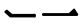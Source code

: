 SplineFontDB: 3.0
FontName: GenJyuuGothicL-Monospace-Regular
FullName: Gen Jyuu Gothic L Monospace Regular
FamilyName: Gen Jyuu Gothic L Monospace Regular
Weight: Book
Copyright: [Source Han Sans]\nCopyright (c) 2014, 2015 Adobe Systems Incorporated (http://www.adobe.com/), with Reserved Font Name 'Source'.\n\n[M+ OUTLINE FONTS]\nCopyright(c) 2015 M+ FONTS PROJECT
Version: 1.002.20150607
ItalicAngle: 0
UnderlinePosition: -153
UnderlineWidth: 51
Ascent: 881
Descent: 143
InvalidEm: 0
sfntRevision: 0x00010083
LayerCount: 2
Layer: 0 1 "+gMyXYgAA" 1
Layer: 1 1 "+Uk2XYgAA" 0
HasVMetrics: 1
XUID: [1021 585 -1455252948 8904663]
StyleMap: 0x0040
FSType: 8
OS2Version: 1
OS2_WeightWidthSlopeOnly: 0
OS2_UseTypoMetrics: 0
CreationTime: 1420876368
ModificationTime: 1574232687
PfmFamily: 17
TTFWeight: 400
TTFWidth: 5
LineGap: 92
VLineGap: 92
Panose: 2 11 3 9 2 2 3 2 2 7
OS2TypoAscent: 881
OS2TypoAOffset: 0
OS2TypoDescent: -143
OS2TypoDOffset: 0
OS2TypoLinegap: 92
OS2WinAscent: 1101
OS2WinAOffset: 0
OS2WinDescent: 328
OS2WinDOffset: 0
HheadAscent: 1101
HheadAOffset: 0
HheadDescent: -328
HheadDOffset: 0
OS2SubXSize: 666
OS2SubYSize: 716
OS2SubXOff: 0
OS2SubYOff: 143
OS2SupXSize: 666
OS2SupYSize: 716
OS2SupXOff: 0
OS2SupYOff: 490
OS2StrikeYSize: 50
OS2StrikeYPos: 264
OS2FamilyClass: 2057
OS2Vendor: 'MM  '
OS2CodePages: 601201bf.dff70000
OS2UnicodeRanges: e1000aff.6a47fdfb.02000012.00000000
Lookup: 1 0 0 "'vert' Vertical Alternates (obs) lookup 0" { "'vert' Vertical Alternates (obs) lookup 0 subtable"  } ['vert' ('DFLT' <'dflt' > 'cyrl' <'dflt' > 'grek' <'dflt' > 'hani' <'dflt' > 'kana' <'JAN ' 'dflt' > 'latn' <'dflt' > ) ]
Lookup: 1 0 0 "'jp90' JIS90 Forms lookup 1" { "'jp90' JIS90 Forms lookup 1 subtable"  } ['jp90' ('DFLT' <'dflt' > 'cyrl' <'dflt' > 'grek' <'dflt' > 'hani' <'dflt' > 'kana' <'JAN ' 'dflt' > 'latn' <'dflt' > ) ]
Lookup: 1 0 0 "'jp83' JIS83 Forms lookup 2" { "'jp83' JIS83 Forms lookup 2 subtable"  } ['jp83' ('DFLT' <'dflt' > 'cyrl' <'dflt' > 'grek' <'dflt' > 'hani' <'dflt' > 'kana' <'JAN ' 'dflt' > 'latn' <'dflt' > ) ]
Lookup: 1 0 0 "'jp78' JIS78 Forms lookup 3" { "'jp78' JIS78 Forms lookup 3 subtable"  } ['jp78' ('DFLT' <'dflt' > 'cyrl' <'dflt' > 'grek' <'dflt' > 'hani' <'dflt' > 'kana' <'JAN ' 'dflt' > 'latn' <'dflt' > ) ]
Lookup: 1 0 0 "'aalt' Access All Alternates lookup 4" { "'aalt' Access All Alternates lookup 4 subtable"  } ['aalt' ('DFLT' <'dflt' > 'cyrl' <'dflt' > 'grek' <'dflt' > 'hani' <'dflt' > 'kana' <'JAN ' 'dflt' > 'latn' <'dflt' > ) ]
Lookup: 4 0 0 "'ccmp' Glyph Composition/Decomposition lookup 5" { "'ccmp' Glyph Composition/Decomposition lookup 5 subtable"  } ['ccmp' ('hani' <'dflt' > 'kana' <'JAN ' 'dflt' > 'latn' <'dflt' > ) ]
Lookup: 4 0 0 "'ccmp' Glyph Composition/Decomposition lookup 6" { "'ccmp' Glyph Composition/Decomposition lookup 6 subtable"  } ['ccmp' ('DFLT' <'dflt' > 'cyrl' <'dflt' > 'grek' <'dflt' > 'latn' <'dflt' > ) ]
Lookup: 1 0 0 "Single Substitution lookup 7" { "Single Substitution lookup 7 subtable"  } []
Lookup: 6 0 0 "'ccmp' Glyph Composition/Decomposition lookup 8" { "'ccmp' Glyph Composition/Decomposition lookup 8 contextual 0"  "'ccmp' Glyph Composition/Decomposition lookup 8 contextual 1"  "'ccmp' Glyph Composition/Decomposition lookup 8 contextual 2"  } ['ccmp' ('DFLT' <'dflt' > 'cyrl' <'dflt' > 'grek' <'dflt' > 'latn' <'dflt' > ) ]
Lookup: 1 0 0 "'vrt2' Vertical Rotation & Alternates lookup 9" { "'vrt2' Vertical Rotation & Alternates lookup 9 subtable" ("vert") } ['vrt2' ('cyrl' <'dflt' > 'grek' <'dflt' > 'hani' <'dflt' > 'kana' <'dflt' > 'latn' <'dflt' > ) ]
Lookup: 3 0 0 "'aalt' Access All Alternates lookup 10" { "'aalt' Access All Alternates lookup 10 subtable"  } ['aalt' ('DFLT' <'dflt' > 'cyrl' <'dflt' > 'grek' <'dflt' > 'hani' <'dflt' > 'kana' <'JAN ' 'dflt' > 'latn' <'dflt' > ) ]
Lookup: 258 0 0 "'kern' Horizontal Kerning in Latin lookup 0" { "'kern' Horizontal Kerning in Latin lookup 0 per glyph data 0"  "'kern' Horizontal Kerning in Latin lookup 0 kerning class 1"  } ['kern' ('DFLT' <'dflt' > 'latn' <'AZE ' 'CRT ' 'TRK ' 'dflt' > ) ]
Lookup: 262 4 0 "'mkmk' Mark to Mark lookup 1" { "'mkmk' Mark to Mark lookup 1 subtable"  } ['mkmk' ('DFLT' <'dflt' > 'cyrl' <'dflt' > 'latn' <'dflt' > ) ]
Lookup: 260 4 0 "'mark' Mark Positioning lookup 2" { "'mark' Mark Positioning lookup 2 subtable"  } ['mark' ('DFLT' <'dflt' > 'cyrl' <'dflt' > 'latn' <'dflt' > ) ]
Lookup: 260 4 0 "'mark' Mark Positioning lookup 3" { "'mark' Mark Positioning lookup 3 subtable"  } ['mark' ('DFLT' <'dflt' > 'cyrl' <'dflt' > 'grek' <'dflt' > 'latn' <'dflt' > ) ]
Lookup: 262 4 0 "'mkmk' Mark to Mark lookup 4" { "'mkmk' Mark to Mark lookup 4 subtable"  } ['mkmk' ('DFLT' <'dflt' > 'cyrl' <'dflt' > 'latn' <'dflt' > ) ]
DEI: 91125
KernClass2: 90 69 "'kern' Horizontal Kerning in Latin lookup 0 kerning class 1"
 177 A Agrave Aacute Acircumflex Atilde Adieresis Aring Amacron Abreve Aogonek uni01CD uni1EA0 uni1EA2 uni1EA4 uni1EA6 uni1EA8 uni1EAA uni1EAC uni1EAE uni1EB0 uni1EB2 uni1EB4 uni1EB6
 0 
 156 E AE Egrave Eacute Ecircumflex Edieresis Emacron Ebreve Edotaccent Eogonek Ecaron OE uni1E16 uni1EB8 uni1EBA uni1EBC uni1EBE uni1EC0 uni1EC2 uni1EC4 uni1EC6
 17 B uni0243 uni1E06
 0 
 47 C Ccedilla Cacute Ccircumflex Cdotaccent Ccaron
 0 
 207 D O Q Eth Ograve Oacute Ocircumflex Otilde Odieresis Oslash Dcaron Dcroat Omacron uni014E Ohungarumlaut uni018F uni01D1 uni01EA uni1E0C uni1E0E uni1E52 uni1ECC uni1ECE uni1ED0 uni1ED2 uni1ED4 uni1ED6 uni1ED8
 0 
 1 F
 0 
 54 G Gcircumflex Gbreve Gdotaccent uni0122 Gcaron uni1E20
 0 
 94 H M N Ntilde Hcircumflex Nacute uni0145 Ncaron uni1E24 uni1E2A uni1E42 uni1E44 uni1E46 uni1E48
 103 I Igrave Iacute Icircumflex Idieresis Itilde Imacron uni012C Iogonek Idotaccent uni01CF uni1EC8 uni1ECA
 0 
 13 J Jcircumflex
 0 
 17 K uni0136 uni1E34
 0 
 52 L Lacute uni013B Ldot Lslash uni1E36 uni1E38 uni1E3A
 0 
 6 Lcaron
 45 Ohorn uni1EDA uni1EDC uni1EDE uni1EE0 uni1EE2
 1 P
 0 
 47 R Racute uni0156 Rcaron uni1E5A uni1E5C uni1E5E
 0 
 59 S Sacute Scircumflex uni015E Scaron uni0218 uni1E60 uni1E62
 0 
 40 T uni0162 Tcaron uni021A uni1E6C uni1E6E
 0 
 5 Thorn
 143 U Ugrave Uacute Ucircumflex Udieresis Utilde Umacron Ubreve Uring Uhungarumlaut Uogonek uni01D3 uni01D5 uni01D7 uni01D9 uni01DB uni1EE4 uni1EE6
 0 
 45 Uhorn uni1EE8 uni1EEA uni1EEC uni1EEE uni1EF0
 1 V
 0 
 37 W Wcircumflex Wgrave Wacute Wdieresis
 0 
 1 X
 0 
 69 Y Yacute Ycircumflex Ydieresis uni1E8E Ygrave uni1EF4 uni1EF6 uni1EF8
 0 
 34 Z Zacute Zdotaccent Zcaron uni1E92
 0 
 177 a agrave aacute acircumflex atilde adieresis aring amacron abreve aogonek uni01CE uni1EA1 uni1EA3 uni1EA5 uni1EA7 uni1EA9 uni1EAB uni1EAD uni1EAF uni1EB1 uni1EB3 uni1EB5 uni1EB7
 170 q u ugrave uacute ucircumflex udieresis dotlessi utilde umacron ubreve uring uhungarumlaut uogonek uni01D4 uni01D6 uni01D8 uni01DA uni01DC uni0251 uni0261 uni1EE5 uni1EE7
 156 e ae egrave eacute ecircumflex edieresis emacron ebreve edotaccent eogonek ecaron oe uni1E17 uni1EB9 uni1EBB uni1EBD uni1EBF uni1EC1 uni1EC3 uni1EC5 uni1EC7
 195 b o p ograve oacute ocircumflex otilde odieresis oslash thorn omacron uni014F ohungarumlaut uni0180 uni01D2 uni01EB uni0259 uni1E07 uni1E53 uni1ECD uni1ECF uni1ED1 uni1ED3 uni1ED5 uni1ED7 uni1ED9
 9 backslash
 31 parenleft bracketleft braceleft
 47 c ccedilla cacute ccircumflex cdotaccent ccaron
 15 colon semicolon
 21 comma period ellipsis
 13 dcaron lcaron
 47 hyphen uni00AD figuredash endash emdash uni2015
 6 exclam
 10 exclamdown
 5 f f_f
 48 t uni0163 tcaron uni021B uni1E6D uni1E6F uni1E97
 54 g gcircumflex gbreve gdotaccent uni0123 gcaron uni1E21
 10 germandbls
 27 guillemotleft guilsinglleft
 29 guillemotright guilsinglright
 111 h m n ntilde hcircumflex hbar nacute uni0146 ncaron napostrophe uni1E25 uni1E2B uni1E43 uni1E45 uni1E47 uni1E49
 0 
 30 k uni0137 kgreenlandic uni1E35
 0 
 45 ohorn uni1EDB uni1EDD uni1EDF uni1EE1 uni1EE3
 0 
 14 periodcentered
 16 question uni203D
 12 questiondown
 20 quotedbl quotesingle
 30 uni02BB quoteleft quotedblleft
 32 uni02BC quoteright quotedblright
 47 r racute uni0157 rcaron uni1E5B uni1E5D uni1E5F
 59 s sacute scircumflex uni015F scaron uni0219 uni1E61 uni1E63
 0 
 0 
 0 
 5 slash
 45 uhorn uni1EE9 uni1EEB uni1EED uni1EEF uni1EF1
 69 y yacute ydieresis ycircumflex uni1E8F ygrave uni1EF5 uni1EF7 uni1EF9
 34 z zacute zdotaccent zcaron uni1E93
 1 v
 37 w wcircumflex wgrave wacute wdieresis
 1 x
 177 A Agrave Aacute Acircumflex Atilde Adieresis Aring Amacron Abreve Aogonek uni01CD uni1EA0 uni1EA2 uni1EA4 uni1EA6 uni1EA8 uni1EAA uni1EAC uni1EAE uni1EB0 uni1EB2 uni1EB4 uni1EB6
 0 
 0 
 315 C G O Q Ccedilla Ograve Oacute Ocircumflex Otilde Odieresis Oslash Cacute Ccircumflex Cdotaccent Ccaron Gcircumflex Gbreve Gdotaccent uni0122 Omacron uni014E Ohungarumlaut OE Ohorn uni01D1 Gcaron uni01EA uni1E20 uni1E52 uni1ECC uni1ECE uni1ED0 uni1ED2 uni1ED4 uni1ED6 uni1ED8 uni1EDA uni1EDC uni1EDE uni1EE0 uni1EE2
 0 
 18 Eth Dcroat uni0243
 0 
 13 J Jcircumflex
 0 
 59 S Sacute Scircumflex uni015E Scaron uni0218 uni1E60 uni1E62
 0 
 40 T uni0162 Tcaron uni021A uni1E6C uni1E6E
 0 
 189 U Ugrave Uacute Ucircumflex Udieresis Utilde Umacron Ubreve Uring Uhungarumlaut Uogonek Uhorn uni01D3 uni01D5 uni01D7 uni01D9 uni01DB uni1EE4 uni1EE6 uni1EE8 uni1EEA uni1EEC uni1EEE uni1EF0
 0 
 1 V
 0 
 37 W Wcircumflex Wgrave Wacute Wdieresis
 0 
 1 X
 0 
 69 Y Yacute Ycircumflex Ydieresis uni1E8E Ygrave uni1EF4 uni1EF6 uni1EF8
 0 
 34 Z Zacute Zdotaccent Zcaron uni1E92
 0 
 180 a agrave aacute acircumflex atilde adieresis aring ae amacron abreve aogonek uni01CE uni1EA1 uni1EA3 uni1EA5 uni1EA7 uni1EA9 uni1EAB uni1EAD uni1EAF uni1EB1 uni1EB3 uni1EB5 uni1EB7
 459 c d e o q ccedilla egrave eacute ecircumflex edieresis ograve oacute ocircumflex otilde odieresis oslash cacute ccircumflex cdotaccent ccaron dcaron dcroat emacron ebreve edotaccent eogonek ecaron omacron uni014F ohungarumlaut oe ohorn uni01D2 uni01EB uni0251 uni0261 uni1E0D uni1E0F uni1E17 uni1E53 uni1EB9 uni1EBB uni1EBD uni1EBF uni1EC1 uni1EC3 uni1EC5 uni1EC7 uni1ECD uni1ECF uni1ED1 uni1ED3 uni1ED5 uni1ED7 uni1ED9 uni1EDB uni1EDD uni1EDF uni1EE1 uni1EE3
 8 asterisk
 9 backslash
 34 parenright bracketright braceright
 15 colon semicolon
 21 comma period ellipsis
 136 m n p r ntilde dotlessi kgreenlandic nacute uni0146 ncaron racute uni0157 rcaron uni1E43 uni1E45 uni1E47 uni1E49 uni1E5B uni1E5D uni1E5F
 47 hyphen uni00AD figuredash endash emdash uni2015
 6 exclam
 10 exclamdown
 11 f f_f fi fl
 0 
 54 g gcircumflex gbreve gdotaccent uni0123 gcaron uni1E21
 27 guillemotleft guilsinglleft
 29 guillemotright guilsinglright
 0 
 92 i igrave iacute icircumflex idieresis itilde imacron uni012D iogonek uni01D0 uni1EC9 uni1ECB
 21 j jcircumflex uni0237
 0 
 0 
 0 
 0 
 14 periodcentered
 16 question uni203D
 12 questiondown
 20 quotedbl quotesingle
 30 uni02BB quoteleft quotedblleft
 32 uni02BC quoteright quotedblright
 10 registered
 59 s sacute scircumflex uni015F scaron uni0219 uni1E61 uni1E63
 0 
 0 
 0 
 5 slash
 48 t uni0163 tcaron uni021B uni1E6D uni1E6F uni1E97
 9 trademark
 189 u ugrave uacute ucircumflex udieresis utilde umacron ubreve uring uhungarumlaut uogonek uhorn uni01D4 uni01D6 uni01D8 uni01DA uni01DC uni1EE5 uni1EE7 uni1EE9 uni1EEB uni1EED uni1EEF uni1EF1
 69 y yacute ydieresis ycircumflex uni1E8F ygrave uni1EF5 uni1EF7 uni1EF9
 34 z zacute zdotaccent zcaron uni1E93
 1 v
 37 w wcircumflex wgrave wacute wdieresis
 1 x
 0 {} 0 {} 0 {} 0 {} 0 {} 0 {} 0 {} 0 {} 0 {} 0 {} 0 {} 0 {} 0 {} 0 {} 0 {} 0 {} 0 {} 0 {} 0 {} 0 {} 0 {} 0 {} 0 {} 0 {} 0 {} 0 {} 0 {} 0 {} 0 {} 0 {} 0 {} 0 {} 0 {} 0 {} 0 {} 0 {} 0 {} 0 {} 0 {} 0 {} 0 {} 0 {} 0 {} 0 {} 0 {} 0 {} 0 {} 0 {} 0 {} 0 {} 0 {} 0 {} 0 {} 0 {} 0 {} 0 {} 0 {} 0 {} 0 {} 0 {} 0 {} 0 {} 0 {} 0 {} 0 {} 0 {} 0 {} 0 {} 0 {} 0 {} 0 {} 0 {} 0 {} -10 {} 20 {} 0 {} 0 {} 0 {} 0 {} 0 {} 20 {} -41 {} 0 {} -15 {} 14 {} -14 {} 16 {} 0 {} 15 {} 4 {} 20 {} -14 {} 13 {} -8 {} 25 {} 0 {} 0 {} -96 {} -41 {} 0 {} 0 {} 0 {} 0 {} 0 {} 0 {} 0 {} -10 {} 0 {} 0 {} 0 {} 0 {} 0 {} 0 {} 0 {} 0 {} 0 {} 0 {} 0 {} -25 {} -27 {} 0 {} -53 {} -59 {} -56 {} -82 {} 0 {} 0 {} 0 {} 0 {} 0 {} -14 {} -53 {} -6 {} -14 {} 0 {} -14 {} -4 {} 0 {} 0 {} 0 {} 14 {} 0 {} 0 {} -10 {} 0 {} 0 {} 0 {} 7 {} 0 {} -6 {} -65 {} -37 {} 0 {} -10 {} 0 {} -10 {} 0 {} -6 {} 0 {} 10 {} 0 {} -31 {} 0 {} -3 {} 0 {} 0 {} 0 {} 0 {} 0 {} 0 {} 13 {} 0 {} 0 {} 0 {} 0 {} 0 {} 0 {} 0 {} 0 {} 0 {} 0 {} 0 {} 0 {} 0 {} 0 {} 0 {} 0 {} 0 {} 0 {} 0 {} 0 {} 0 {} 0 {} 0 {} 0 {} 0 {} 0 {} 0 {} 0 {} 0 {} 0 {} 0 {} 0 {} 0 {} 0 {} 0 {} 0 {} 0 {} 0 {} 10 {} 0 {} 0 {} 0 {} 0 {} 0 {} 0 {} -6 {} 0 {} -6 {} 0 {} -13 {} 0 {} 0 {} 0 {} 0 {} 0 {} 0 {} 0 {} 0 {} 0 {} 0 {} 0 {} 0 {} 0 {} 0 {} 0 {} 0 {} 0 {} 0 {} 0 {} 0 {} 0 {} 0 {} 0 {} 0 {} 0 {} 0 {} 0 {} 0 {} 0 {} 0 {} 0 {} 0 {} 0 {} 0 {} 0 {} 0 {} 0 {} 0 {} 0 {} 0 {} 0 {} 0 {} 0 {} 0 {} 0 {} 0 {} 0 {} 0 {} 0 {} 0 {} 0 {} 0 {} 0 {} 0 {} 0 {} 0 {} 0 {} 6 {} 0 {} 0 {} 6 {} 0 {} 0 {} -16 {} -3 {} -14 {} 4 {} -25 {} 0 {} 0 {} 16 {} -6 {} 10 {} -4 {} 16 {} -4 {} 0 {} -14 {} 6 {} -4 {} 0 {} 0 {} 0 {} -31 {} 0 {} 0 {} 0 {} 0 {} 0 {} 0 {} 0 {} 0 {} 0 {} 0 {} 0 {} 0 {} 0 {} 0 {} 0 {} 0 {} 0 {} 0 {} 0 {} 0 {} -20 {} 0 {} 0 {} 0 {} 0 {} 0 {} 0 {} 0 {} 0 {} 0 {} 0 {} 0 {} -10 {} -20 {} 0 {} -14 {} 0 {} -14 {} -10 {} -10 {} 0 {} 0 {} 0 {} 0 {} 0 {} 0 {} 0 {} 0 {} 0 {} 0 {} 0 {} 0 {} 0 {} -14 {} 0 {} 0 {} 0 {} -4 {} 0 {} 0 {} 0 {} -4 {} 0 {} -4 {} 0 {} -4 {} 0 {} 0 {} 0 {} 0 {} 0 {} 0 {} -4 {} 0 {} 0 {} 0 {} 0 {} 0 {} 0 {} 0 {} 0 {} 0 {} 13 {} 0 {} 0 {} 0 {} 0 {} 0 {} 0 {} 0 {} 0 {} 0 {} 0 {} 0 {} 0 {} 0 {} 0 {} 0 {} 0 {} 0 {} 0 {} 0 {} 0 {} 0 {} 0 {} 0 {} 0 {} 0 {} 0 {} 0 {} 0 {} 7 {} 0 {} -30 {} 0 {} 0 {} 0 {} -10 {} 0 {} -25 {} 0 {} -18 {} 0 {} -14 {} 0 {} -4 {} 0 {} -4 {} 0 {} -4 {} 15 {} -7 {} 0 {} -10 {} 0 {} 0 {} 0 {} 0 {} 0 {} 0 {} 0 {} 0 {} 0 {} -27 {} 0 {} 0 {} 0 {} 0 {} -20 {} -14 {} 0 {} 0 {} 0 {} 0 {} 0 {} 0 {} 0 {} 0 {} -53 {} 0 {} 0 {} 0 {} 0 {} 0 {} 14 {} 0 {} 0 {} 0 {} 0 {} 0 {} -14 {} 20 {} -10 {} -14 {} 0 {} -14 {} -10 {} 0 {} 0 {} 0 {} 0 {} 0 {} 0 {} -14 {} 0 {} 0 {} 0 {} -4 {} 0 {} -8 {} 0 {} -11 {} 0 {} -7 {} 0 {} 0 {} 0 {} 0 {} 0 {} 9 {} 0 {} 0 {} 0 {} -6 {} 0 {} 0 {} 0 {} 0 {} 0 {} 0 {} 0 {} 0 {} 0 {} 0 {} 0 {} 0 {} 0 {} 0 {} 0 {} 0 {} -13 {} 0 {} 0 {} 0 {} 0 {} 0 {} 0 {} 0 {} 0 {} 0 {} 0 {} 0 {} 0 {} 0 {} 0 {} 0 {} 0 {} 0 {} 0 {} 0 {} 0 {} 0 {} 0 {} 0 {} 0 {} 0 {} 0 {} 0 {} -10 {} 3 {} 0 {} 0 {} 15 {} 0 {} -14 {} -41 {} -25 {} 0 {} 9 {} -20 {} 6 {} 0 {} 16 {} -10 {} 11 {} -6 {} 16 {} -17 {} 6 {} -20 {} 13 {} -20 {} 4 {} 0 {} 0 {} -35 {} 0 {} 0 {} 0 {} 0 {} 0 {} 0 {} 0 {} 0 {} 0 {} 0 {} 0 {} 0 {} 0 {} 0 {} 0 {} 0 {} 0 {} 0 {} 0 {} 0 {} 0 {} 0 {} 0 {} 0 {} 0 {} 0 {} 6 {} 0 {} 0 {} 0 {} 0 {} -14 {} 0 {} -27 {} 0 {} 0 {} -7 {} 0 {} 0 {} 0 {} 0 {} 0 {} -7 {} 0 {} 0 {} 0 {} 0 {} 0 {} 0 {} -20 {} 0 {} 0 {} 0 {} -25 {} 0 {} 0 {} 0 {} -9 {} 0 {} -6 {} 0 {} -7 {} 0 {} -17 {} 0 {} -17 {} 0 {} 0 {} 0 {} 0 {} 0 {} 0 {} -35 {} 0 {} 0 {} 0 {} 0 {} 0 {} 0 {} 0 {} 0 {} 0 {} 0 {} 0 {} 0 {} 0 {} 0 {} 0 {} 0 {} 0 {} 0 {} 0 {} 0 {} 0 {} 0 {} 0 {} 0 {} 0 {} 0 {} 0 {} 0 {} 0 {} 0 {} 0 {} 0 {} 0 {} 0 {} 0 {} 0 {} 0 {} -38 {} -41 {} 0 {} -10 {} 0 {} 0 {} -7 {} -141 {} -102 {} -20 {} -11 {} 0 {} 0 {} 0 {} 0 {} 0 {} 0 {} 4 {} 0 {} 0 {} 0 {} 0 {} 0 {} -31 {} -14 {} -35 {} -14 {} 0 {} 0 {} 0 {} 0 {} -74 {} -20 {} 0 {} 0 {} 0 {} 0 {} 0 {} -25 {} -20 {} 0 {} 0 {} 0 {} 0 {} 0 {} 0 {} 0 {} 0 {} 0 {} 0 {} 0 {} 0 {} 0 {} 0 {} 0 {} -20 {} 0 {} 0 {} 0 {} 0 {} -10 {} 0 {} -16 {} -16 {} -31 {} 0 {} -16 {} 0 {} 0 {} 0 {} -24 {} 0 {} 0 {} 0 {} 0 {} 0 {} 0 {} -91 {} 0 {} -7 {} 0 {} 6 {} 0 {} 0 {} 0 {} 0 {} 0 {} 6 {} 0 {} 0 {} 0 {} 13 {} 0 {} -10 {} 0 {} 0 {} 0 {} 0 {} 0 {} 0 {} -76 {} 0 {} 0 {} 0 {} 0 {} 0 {} 0 {} 0 {} 0 {} 0 {} 0 {} 0 {} 0 {} 0 {} 0 {} 0 {} 0 {} 0 {} 0 {} 0 {} 0 {} 0 {} 0 {} 0 {} 0 {} 0 {} 0 {} 0 {} 0 {} 0 {} 0 {} 0 {} 0 {} 0 {} 0 {} 0 {} 0 {} 0 {} -4 {} 14 {} 0 {} 0 {} 19 {} 0 {} 0 {} 0 {} 0 {} 0 {} 0 {} -20 {} 0 {} 0 {} 11 {} -14 {} 19 {} -4 {} 13 {} 0 {} 13 {} 0 {} 13 {} 0 {} 0 {} 0 {} 0 {} -29 {} 0 {} 0 {} 0 {} 0 {} 0 {} 0 {} 0 {} 0 {} 0 {} 0 {} 0 {} 0 {} 0 {} 0 {} 0 {} 0 {} 0 {} 0 {} 0 {} 0 {} 0 {} 0 {} 0 {} 0 {} 0 {} 0 {} 8 {} 0 {} 0 {} 0 {} 0 {} 0 {} 0 {} 15 {} 0 {} 0 {} 0 {} 0 {} 0 {} 0 {} 0 {} 0 {} 0 {} 0 {} 0 {} 0 {} 0 {} 0 {} 0 {} 0 {} 0 {} -3 {} 0 {} -3 {} 0 {} 0 {} 0 {} 0 {} 0 {} 0 {} 0 {} 6 {} 0 {} -4 {} 0 {} 0 {} 0 {} 0 {} 0 {} 0 {} 0 {} 0 {} 0 {} 0 {} 0 {} 0 {} 0 {} 0 {} 0 {} 0 {} 0 {} 0 {} 0 {} 0 {} 0 {} 0 {} 0 {} 0 {} 0 {} 0 {} 0 {} 0 {} 0 {} 0 {} 0 {} 0 {} 0 {} 0 {} 0 {} 0 {} 0 {} 0 {} 0 {} 0 {} 0 {} 0 {} 0 {} 0 {} 0 {} 0 {} 0 {} 0 {} 0 {} 0 {} 16 {} 0 {} 0 {} 0 {} 6 {} 0 {} 6 {} 0 {} 13 {} 0 {} 13 {} 0 {} 19 {} 0 {} 13 {} 0 {} 24 {} 0 {} 29 {} 0 {} 9 {} 0 {} 0 {} 0 {} 0 {} 0 {} 0 {} 0 {} 0 {} 0 {} 0 {} 0 {} 0 {} 0 {} 0 {} 0 {} 0 {} 0 {} 0 {} 0 {} 0 {} 0 {} 0 {} 0 {} 0 {} 0 {} 0 {} 0 {} 0 {} 0 {} 0 {} 0 {} 0 {} 0 {} 0 {} 0 {} 0 {} 0 {} 0 {} 0 {} 0 {} 0 {} 0 {} 0 {} 0 {} 0 {} 16 {} 0 {} 0 {} 16 {} 0 {} 0 {} 0 {} 6 {} 0 {} 6 {} 0 {} 13 {} 0 {} 13 {} 0 {} 19 {} 0 {} 13 {} 0 {} 24 {} 0 {} 29 {} 0 {} 9 {} 0 {} 0 {} 0 {} 0 {} 0 {} 0 {} 0 {} 0 {} 0 {} 0 {} 0 {} 0 {} 0 {} 0 {} 0 {} 0 {} 0 {} 0 {} 0 {} 0 {} 0 {} 0 {} 0 {} 0 {} 0 {} 0 {} 0 {} 0 {} 0 {} 0 {} 0 {} 0 {} 0 {} 0 {} 0 {} 0 {} 0 {} 0 {} 0 {} 0 {} 0 {} 0 {} 0 {} 0 {} 0 {} 0 {} 0 {} -14 {} 0 {} 0 {} 0 {} 0 {} 0 {} 0 {} 0 {} 0 {} 0 {} 0 {} 0 {} 0 {} 0 {} 0 {} 0 {} 0 {} 0 {} 0 {} 0 {} 0 {} 0 {} 0 {} -10 {} 0 {} 0 {} 0 {} 0 {} 0 {} 0 {} 0 {} 0 {} 0 {} -20 {} 0 {} -10 {} 0 {} 0 {} 0 {} 0 {} 0 {} 0 {} 0 {} 0 {} 0 {} 0 {} 0 {} 0 {} 0 {} 0 {} 0 {} 0 {} 0 {} 0 {} 0 {} 0 {} 0 {} -17 {} 0 {} 0 {} -17 {} 0 {} -17 {} -17 {} 0 {} 0 {} 0 {} 6 {} 0 {} 0 {} 6 {} 0 {} 0 {} -40 {} -6 {} 0 {} 3 {} 0 {} 13 {} 0 {} 9 {} 0 {} 13 {} 0 {} 10 {} 0 {} 6 {} 0 {} 13 {} 0 {} 6 {} 0 {} 0 {} 0 {} 0 {} 0 {} 0 {} -25 {} 0 {} 0 {} 0 {} 0 {} 0 {} 0 {} 0 {} 0 {} 0 {} 0 {} 0 {} 0 {} 0 {} 0 {} 0 {} 0 {} 0 {} 0 {} 0 {} 0 {} 0 {} 0 {} 0 {} 0 {} 0 {} 0 {} 0 {} 0 {} 0 {} 0 {} 0 {} 0 {} 0 {} 0 {} 0 {} 0 {} 0 {} 0 {} 0 {} 0 {} 0 {} 0 {} 0 {} 0 {} 0 {} -35 {} 0 {} 0 {} 0 {} 0 {} 0 {} 0 {} 0 {} 0 {} 0 {} 0 {} 0 {} 0 {} 0 {} 0 {} 0 {} 0 {} 0 {} 0 {} 0 {} 0 {} 0 {} 0 {} -28 {} 0 {} 0 {} 0 {} 0 {} 0 {} 0 {} 0 {} 0 {} 0 {} 0 {} 0 {} 0 {} 0 {} 0 {} 0 {} 0 {} 0 {} 0 {} 0 {} 0 {} 0 {} 0 {} 0 {} 0 {} 0 {} 0 {} 0 {} 0 {} 0 {} 0 {} 0 {} 0 {} 0 {} 0 {} 0 {} 0 {} 0 {} -10 {} 20 {} 0 {} -23 {} 15 {} 0 {} 0 {} 0 {} 27 {} -14 {} 16 {} -16 {} 0 {} -14 {} 8 {} -12 {} 9 {} -10 {} 9 {} 0 {} -7 {} -16 {} -7 {} 0 {} 6 {} 0 {} -7 {} -20 {} 0 {} 0 {} 0 {} 0 {} 0 {} -31 {} 0 {} 0 {} 0 {} 0 {} 0 {} -10 {} 0 {} 0 {} 0 {} -10 {} 0 {} 0 {} 0 {} 0 {} -47 {} -7 {} 0 {} -20 {} -18 {} -18 {} 0 {} 0 {} 0 {} 0 {} 0 {} 0 {} -27 {} 15 {} -14 {} -20 {} -14 {} -20 {} -16 {} -16 {} 0 {} 0 {} 7 {} 0 {} 0 {} -7 {} 0 {} 0 {} 0 {} 4 {} 0 {} 0 {} 0 {} -5 {} 0 {} -6 {} 0 {} -7 {} 0 {} 0 {} 0 {} -4 {} 0 {} 0 {} 0 {} 0 {} 0 {} 0 {} 0 {} 0 {} 0 {} 0 {} 26 {} 0 {} 0 {} 0 {} 0 {} 0 {} 0 {} 0 {} 0 {} 0 {} -4 {} 0 {} 0 {} 0 {} 0 {} 0 {} 0 {} 0 {} 0 {} 0 {} 0 {} 0 {} 0 {} 0 {} 0 {} 0 {} 0 {} 0 {} 0 {} 0 {} 0 {} 0 {} 0 {} 0 {} 0 {} 0 {} 0 {} 0 {} 3 {} 16 {} 0 {} -27 {} 0 {} 0 {} 0 {} 0 {} 0 {} -23 {} 0 {} -123 {} -45 {} -30 {} 0 {} -78 {} -28 {} -57 {} -14 {} 0 {} 0 {} -78 {} -55 {} 0 {} 0 {} 0 {} -12 {} -156 {} -82 {} 0 {} 0 {} 0 {} 0 {} -55 {} 0 {} 0 {} -14 {} 0 {} -4 {} -35 {} 0 {} 0 {} 0 {} 0 {} 0 {} 0 {} 0 {} 0 {} -94 {} -33 {} 0 {} -91 {} -80 {} -80 {} -94 {} 0 {} 0 {} 0 {} 0 {} 0 {} -20 {} -100 {} -10 {} -37 {} 0 {} -37 {} -35 {} 0 {} 0 {} 0 {} 16 {} 0 {} 0 {} -17 {} 0 {} 0 {} 0 {} 0 {} 0 {} -10 {} 0 {} -82 {} 0 {} -31 {} 0 {} -61 {} 0 {} -38 {} 0 {} 0 {} 0 {} -61 {} 0 {} 0 {} 0 {} 0 {} 0 {} 0 {} 0 {} 0 {} 19 {} 0 {} 0 {} 0 {} 0 {} 0 {} 0 {} 0 {} 0 {} 0 {} -13 {} 0 {} 0 {} 0 {} 0 {} 0 {} 0 {} 0 {} 0 {} 0 {} 0 {} 0 {} 0 {} 0 {} 0 {} 0 {} 0 {} 0 {} 0 {} 0 {} 0 {} 0 {} 0 {} 0 {} 0 {} 0 {} 0 {} 0 {} 0 {} 0 {} 0 {} 0 {} 0 {} 0 {} 0 {} 0 {} 0 {} 0 {} 0 {} -41 {} 0 {} 0 {} 0 {} 0 {} 0 {} 0 {} 0 {} 0 {} 0 {} 0 {} 0 {} 0 {} 0 {} 0 {} 0 {} 0 {} 0 {} 0 {} 0 {} 0 {} 0 {} 0 {} 0 {} 0 {} 0 {} 0 {} 0 {} 0 {} 0 {} 0 {} 0 {} 0 {} 0 {} 0 {} 0 {} 0 {} 0 {} 0 {} 0 {} 0 {} 0 {} 0 {} 0 {} 0 {} 0 {} 0 {} 0 {} 0 {} 0 {} 0 {} 0 {} 0 {} 0 {} 0 {} 0 {} 0 {} 0 {} 0 {} 0 {} 0 {} 0 {} 0 {} 0 {} 0 {} 0 {} 0 {} 0 {} 0 {} 0 {} 0 {} 0 {} 0 {} 0 {} 0 {} 0 {} 0 {} 0 {} 0 {} 0 {} 0 {} 0 {} 0 {} 0 {} 0 {} 0 {} 0 {} 0 {} 0 {} 0 {} 0 {} 0 {} 0 {} 0 {} 0 {} 0 {} 0 {} 0 {} 0 {} 0 {} 0 {} 0 {} 0 {} 0 {} 0 {} 0 {} 0 {} 0 {} 0 {} 0 {} 0 {} 0 {} 6 {} 0 {} 0 {} 0 {} 0 {} -14 {} 0 {} 10 {} 0 {} 0 {} -4 {} 0 {} 0 {} 0 {} 0 {} -51 {} -47 {} 0 {} 0 {} 0 {} 0 {} -22 {} -150 {} -123 {} -10 {} 0 {} -25 {} 4 {} 0 {} 0 {} 0 {} 0 {} 0 {} 0 {} 0 {} 0 {} -10 {} 13 {} -80 {} 0 {} -44 {} -25 {} 0 {} 0 {} 0 {} 0 {} -115 {} 0 {} -26 {} 0 {} 0 {} 0 {} 0 {} -31 {} -20 {} 0 {} 0 {} 0 {} 0 {} 0 {} 0 {} 0 {} 0 {} 0 {} 0 {} 0 {} 0 {} 0 {} 0 {} 0 {} -10 {} 0 {} 0 {} 0 {} 0 {} 0 {} 0 {} 0 {} 0 {} -20 {} 0 {} 0 {} 0 {} 0 {} 0 {} -37 {} 0 {} 0 {} 0 {} 0 {} 0 {} 0 {} -122 {} 0 {} -9 {} 0 {} -14 {} 0 {} 0 {} 0 {} 0 {} 0 {} 0 {} 0 {} 0 {} 0 {} 0 {} 0 {} -37 {} 0 {} 0 {} 0 {} 0 {} 0 {} 0 {} -109 {} 0 {} 0 {} 0 {} 0 {} 0 {} 0 {} 0 {} 0 {} 0 {} 0 {} 0 {} 0 {} 0 {} 0 {} 0 {} 0 {} 0 {} 0 {} 0 {} 0 {} 0 {} 0 {} 0 {} 0 {} 0 {} 0 {} 0 {} 0 {} 0 {} 0 {} 0 {} 0 {} 0 {} 0 {} 0 {} 0 {} 0 {} -10 {} 14 {} 0 {} 0 {} 6 {} 0 {} 0 {} -18 {} 4 {} -14 {} 0 {} -20 {} 6 {} 0 {} 6 {} -14 {} 13 {} 0 {} 13 {} -10 {} 6 {} -14 {} 16 {} -10 {} 10 {} -10 {} -10 {} -10 {} 0 {} 0 {} 0 {} 0 {} 0 {} -39 {} 0 {} 0 {} 0 {} 0 {} -10 {} -31 {} -14 {} 0 {} 0 {} 0 {} 0 {} 0 {} 0 {} 0 {} -10 {} 0 {} 0 {} 0 {} 0 {} 0 {} 14 {} 0 {} 0 {} 0 {} 0 {} 0 {} 0 {} 0 {} 0 {} 0 {} -14 {} 0 {} 0 {} -14 {} 0 {} 0 {} 4 {} 0 {} 0 {} 0 {} 0 {} 0 {} 0 {} -16 {} 0 {} -6 {} 0 {} -13 {} 0 {} 0 {} 0 {} 0 {} 0 {} 0 {} 0 {} 0 {} 0 {} -10 {} 0 {} -6 {} 0 {} 0 {} 0 {} 0 {} 0 {} 0 {} 0 {} 0 {} 0 {} 0 {} 0 {} 0 {} 0 {} 0 {} 0 {} 0 {} -6 {} 0 {} 0 {} 0 {} 0 {} 0 {} 0 {} 0 {} 0 {} 0 {} 0 {} 0 {} 0 {} 0 {} 0 {} 0 {} 0 {} 0 {} 0 {} 0 {} 0 {} 0 {} 0 {} 0 {} 0 {} 0 {} 0 {} 0 {} 0 {} 19 {} 0 {} 0 {} 29 {} 0 {} 0 {} -14 {} -4 {} -14 {} 0 {} -20 {} 6 {} 0 {} 19 {} 0 {} 13 {} 0 {} 19 {} 0 {} 13 {} -7 {} 13 {} 0 {} 6 {} 0 {} 0 {} -18 {} 0 {} 0 {} 0 {} 0 {} 0 {} 0 {} 0 {} 0 {} 0 {} 0 {} 0 {} 0 {} 0 {} 0 {} 0 {} 0 {} 0 {} 0 {} 0 {} 0 {} -8 {} 0 {} 0 {} 0 {} 0 {} 0 {} 4 {} 0 {} 0 {} 0 {} 0 {} 0 {} 0 {} 0 {} 0 {} 0 {} 0 {} 0 {} 0 {} 0 {} 0 {} 0 {} 0 {} 0 {} 0 {} 0 {} 0 {} 0 {} 0 {} -6 {} 0 {} -10 {} 0 {} -20 {} 0 {} 0 {} 0 {} 0 {} 0 {} 0 {} 0 {} 0 {} 0 {} 0 {} 0 {} -6 {} 0 {} 0 {} 0 {} 0 {} 0 {} 0 {} 0 {} 0 {} 0 {} 0 {} 0 {} 0 {} 0 {} 0 {} 0 {} 0 {} 6 {} 0 {} 0 {} 0 {} 0 {} 0 {} 0 {} 0 {} 0 {} 0 {} 0 {} 0 {} 0 {} 0 {} 0 {} 0 {} 0 {} 0 {} 0 {} 0 {} 0 {} 0 {} 0 {} 0 {} 0 {} 0 {} 0 {} 0 {} -41 {} -65 {} 0 {} -25 {} -61 {} 0 {} 0 {} -129 {} -123 {} -40 {} -60 {} 0 {} -18 {} 0 {} -39 {} 0 {} -19 {} 0 {} -19 {} -20 {} -19 {} -14 {} -19 {} -55 {} -39 {} -75 {} -68 {} 0 {} 0 {} 0 {} 0 {} -109 {} -47 {} -82 {} 0 {} 0 {} -18 {} 0 {} -75 {} -48 {} -41 {} 0 {} 0 {} 0 {} 0 {} 0 {} 0 {} 0 {} -66 {} 0 {} 0 {} 0 {} 0 {} 0 {} 20 {} -60 {} 0 {} 0 {} 0 {} -91 {} -18 {} 35 {} -47 {} -34 {} -77 {} -34 {} -35 {} -40 {} 0 {} 0 {} -37 {} 0 {} 0 {} -27 {} 0 {} 0 {} 0 {} -116 {} 0 {} -34 {} 0 {} 0 {} 0 {} 0 {} 0 {} 0 {} 0 {} 0 {} 0 {} 0 {} 0 {} 0 {} 0 {} -30 {} 0 {} 0 {} 0 {} 0 {} 0 {} 0 {} -89 {} 0 {} 0 {} 0 {} 0 {} 0 {} 0 {} 0 {} 0 {} 0 {} -47 {} 0 {} 0 {} 0 {} 0 {} 0 {} 0 {} 0 {} 0 {} 0 {} 0 {} 0 {} 0 {} 0 {} 0 {} 0 {} 0 {} 0 {} 0 {} 0 {} 0 {} 0 {} 0 {} 0 {} 0 {} 0 {} 0 {} 0 {} 0 {} 0 {} 0 {} 0 {} 0 {} 0 {} -35 {} 0 {} 0 {} 0 {} 0 {} 0 {} 0 {} 0 {} 0 {} 0 {} 0 {} 0 {} 0 {} 0 {} 0 {} 0 {} 0 {} 0 {} 0 {} 0 {} 0 {} 0 {} 0 {} 0 {} 0 {} 0 {} 0 {} 0 {} 0 {} 0 {} 0 {} 0 {} 0 {} 0 {} 0 {} 0 {} 0 {} 0 {} 0 {} 0 {} 0 {} 0 {} 0 {} 0 {} 0 {} 0 {} 0 {} 0 {} 0 {} 0 {} 0 {} 0 {} 0 {} 0 {} 0 {} 0 {} 0 {} 0 {} 0 {} 0 {} 0 {} 0 {} 0 {} -18 {} -4 {} 0 {} 0 {} 6 {} 0 {} 0 {} -48 {} -34 {} -10 {} 6 {} 0 {} 10 {} 0 {} 6 {} -10 {} 6 {} 0 {} 10 {} -10 {} 13 {} -14 {} 19 {} 0 {} 0 {} -4 {} 0 {} 0 {} 0 {} 0 {} 0 {} -16 {} 0 {} 0 {} 0 {} 0 {} 0 {} 0 {} -10 {} 0 {} 0 {} 0 {} 0 {} 0 {} 0 {} 0 {} 0 {} 0 {} 0 {} 0 {} 0 {} 0 {} 0 {} 0 {} 0 {} -4 {} 0 {} 0 {} 0 {} -32 {} 0 {} 0 {} 0 {} 0 {} 0 {} 0 {} 0 {} -7 {} 0 {} 0 {} -10 {} 0 {} 0 {} 0 {} 0 {} 0 {} 0 {} -37 {} 0 {} -16 {} 0 {} 0 {} 0 {} 0 {} 0 {} 0 {} 0 {} 0 {} 0 {} 0 {} 0 {} 0 {} 0 {} 0 {} 0 {} 0 {} 0 {} 0 {} 0 {} 0 {} -25 {} 0 {} 0 {} 0 {} 0 {} 0 {} 0 {} 0 {} 0 {} 0 {} 0 {} 0 {} 0 {} 0 {} 0 {} 0 {} 0 {} 0 {} 0 {} 0 {} 0 {} 0 {} 0 {} 0 {} 0 {} 0 {} 0 {} 0 {} 0 {} 0 {} 0 {} 0 {} 0 {} 0 {} 0 {} 0 {} 0 {} 0 {} 0 {} 0 {} 0 {} 0 {} 0 {} 0 {} 0 {} 0 {} 0 {} 0 {} 0 {} 0 {} 0 {} 0 {} 0 {} 0 {} 0 {} 0 {} 0 {} 0 {} 0 {} 0 {} 0 {} 0 {} 0 {} -20 {} 0 {} -6 {} 54 {} 0 {} 0 {} 0 {} 0 {} 0 {} 0 {} 0 {} 0 {} 0 {} -14 {} 0 {} 0 {} 0 {} 0 {} 0 {} 0 {} 0 {} 0 {} 0 {} 0 {} 0 {} 0 {} 0 {} 0 {} 0 {} 20 {} -20 {} 0 {} 0 {} 0 {} -50 {} 0 {} 48 {} 0 {} 0 {} 0 {} 0 {} 0 {} -7 {} 0 {} -14 {} -4 {} -6 {} -10 {} -6 {} 0 {} 0 {} -75 {} -57 {} -16 {} 0 {} 0 {} 20 {} -10 {} 4 {} 0 {} 0 {} 0 {} 10 {} 0 {} 0 {} 0 {} 20 {} -19 {} 0 {} -23 {} -15 {} 0 {} 0 {} 0 {} 0 {} -67 {} -20 {} -19 {} 0 {} 0 {} 0 {} 0 {} -22 {} -22 {} -19 {} 0 {} -3 {} 0 {} 0 {} 0 {} 0 {} 0 {} 0 {} 0 {} 0 {} 0 {} 0 {} 0 {} 0 {} -12 {} 0 {} 0 {} 0 {} 0 {} 0 {} 0 {} -31 {} -9 {} -26 {} 0 {} -9 {} 0 {} 0 {} 0 {} -10 {} 0 {} 0 {} -10 {} 0 {} 0 {} 0 {} -65 {} 0 {} -16 {} 0 {} 0 {} 0 {} 0 {} 0 {} 0 {} 0 {} 0 {} 0 {} 0 {} 0 {} 0 {} 0 {} -16 {} 0 {} 0 {} 0 {} 0 {} 0 {} 0 {} -61 {} 0 {} 0 {} 0 {} 0 {} 0 {} 0 {} 0 {} 0 {} 0 {} 0 {} 0 {} 0 {} 0 {} 0 {} 0 {} 0 {} 0 {} 0 {} 0 {} 0 {} 0 {} 0 {} 0 {} 0 {} 0 {} 0 {} 0 {} 0 {} 0 {} 0 {} 0 {} 0 {} 0 {} 0 {} 0 {} 0 {} 0 {} 0 {} 6 {} 0 {} -6 {} 4 {} 0 {} 0 {} -67 {} -47 {} -6 {} 0 {} 0 {} 20 {} 0 {} 10 {} 0 {} 16 {} 0 {} 16 {} 0 {} 16 {} 0 {} 27 {} -6 {} 4 {} -16 {} 0 {} 0 {} 0 {} 0 {} 0 {} -35 {} 0 {} -4 {} 0 {} 0 {} 0 {} 0 {} -13 {} -10 {} -16 {} 0 {} 0 {} 0 {} 0 {} 0 {} 0 {} 0 {} 0 {} 0 {} 0 {} 0 {} 0 {} 0 {} 40 {} 0 {} 0 {} 0 {} 0 {} -30 {} 0 {} 35 {} 0 {} 0 {} -10 {} 0 {} 0 {} 0 {} 0 {} 0 {} -6 {} 0 {} 0 {} -6 {} 0 {} 0 {} 0 {} -60 {} 0 {} -6 {} 0 {} 0 {} 0 {} 0 {} 0 {} 0 {} 0 {} 0 {} 0 {} 0 {} 0 {} 0 {} 0 {} -13 {} 0 {} 0 {} 0 {} 0 {} 0 {} 0 {} -44 {} 0 {} 0 {} 0 {} 0 {} 0 {} 0 {} 0 {} 0 {} 0 {} -10 {} 0 {} 0 {} 0 {} 0 {} 0 {} 0 {} 0 {} 0 {} 0 {} 0 {} 0 {} 0 {} 0 {} 0 {} 0 {} 0 {} 0 {} 0 {} 0 {} 0 {} 0 {} 0 {} 0 {} 0 {} 0 {} 0 {} 0 {} 3 {} 16 {} 6 {} -17 {} 6 {} 0 {} 0 {} -5 {} 20 {} -14 {} 6 {} -20 {} -7 {} -10 {} 6 {} 0 {} 0 {} 0 {} 6 {} 0 {} 0 {} 0 {} 13 {} 0 {} 6 {} -10 {} -7 {} 0 {} 0 {} 0 {} 0 {} 0 {} 0 {} -28 {} 0 {} 0 {} -16 {} 0 {} 0 {} -14 {} -7 {} 0 {} 0 {} 0 {} 0 {} 0 {} 0 {} 0 {} 0 {} 0 {} 0 {} -4 {} -7 {} -7 {} 0 {} 0 {} 0 {} 0 {} 0 {} 0 {} -16 {} 0 {} -10 {} -16 {} -14 {} 0 {} -14 {} 0 {} 0 {} 0 {} 10 {} 0 {} 0 {} -7 {} 0 {} 0 {} 0 {} 0 {} 0 {} -10 {} 0 {} 0 {} 0 {} 0 {} 0 {} 0 {} 0 {} 0 {} 0 {} 0 {} 0 {} 6 {} 0 {} 0 {} 0 {} 0 {} 0 {} 0 {} 0 {} 0 {} 0 {} 0 {} 0 {} 0 {} 0 {} 0 {} 0 {} 0 {} 0 {} 0 {} 0 {} 0 {} 0 {} 0 {} 0 {} 0 {} 0 {} 0 {} 0 {} 0 {} 0 {} 0 {} 0 {} 0 {} 0 {} 0 {} 0 {} 0 {} 0 {} 0 {} 0 {} 0 {} 0 {} 0 {} 0 {} 0 {} 0 {} 0 {} -14 {} -28 {} -6 {} -14 {} -28 {} 0 {} 0 {} -102 {} -102 {} -16 {} -36 {} -14 {} 10 {} -10 {} -6 {} 0 {} 13 {} 0 {} 6 {} 0 {} 0 {} 0 {} 14 {} -27 {} -15 {} -69 {} -42 {} 0 {} 0 {} 0 {} -26 {} -93 {} -41 {} -68 {} 0 {} 0 {} 0 {} 0 {} -61 {} -56 {} -46 {} 0 {} 0 {} 0 {} 0 {} 0 {} 0 {} 0 {} -47 {} -7 {} 0 {} 0 {} 0 {} 9 {} 34 {} -42 {} 0 {} 0 {} 0 {} -69 {} -14 {} 47 {} -35 {} -14 {} -48 {} -14 {} -25 {} -35 {} 0 {} 0 {} -31 {} 0 {} 0 {} -17 {} 0 {} 0 {} 0 {} -95 {} 0 {} -14 {} 0 {} 0 {} 0 {} 0 {} 0 {} 0 {} 0 {} 0 {} 0 {} 0 {} 0 {} 0 {} 0 {} -20 {} 0 {} 0 {} 0 {} 0 {} 0 {} 0 {} -83 {} 0 {} 0 {} 0 {} 0 {} 0 {} 0 {} 0 {} 0 {} 0 {} -35 {} 0 {} 0 {} 0 {} 0 {} 0 {} 0 {} 0 {} 0 {} 0 {} 0 {} 0 {} 0 {} 0 {} 0 {} 0 {} 0 {} 0 {} 0 {} 0 {} 0 {} 0 {} 0 {} 0 {} 0 {} 0 {} 0 {} 0 {} -6 {} 7 {} 0 {} -20 {} -4 {} 0 {} 0 {} -34 {} 0 {} -31 {} 0 {} 0 {} 0 {} -10 {} 0 {} -6 {} -6 {} -6 {} 0 {} 0 {} 7 {} -14 {} 7 {} -10 {} 0 {} -16 {} -22 {} 0 {} 0 {} 0 {} 0 {} 0 {} 0 {} -35 {} 0 {} 0 {} -20 {} 0 {} -14 {} -35 {} 0 {} 0 {} 0 {} 0 {} 0 {} 0 {} 0 {} 0 {} -61 {} 0 {} 0 {} 0 {} 0 {} 0 {} 20 {} 0 {} 0 {} 0 {} 0 {} 0 {} -14 {} 20 {} -24 {} -16 {} 0 {} -16 {} -16 {} 0 {} 0 {} 0 {} -3 {} 0 {} 0 {} -20 {} 0 {} 0 {} 0 {} -19 {} 0 {} -27 {} 0 {} 0 {} 0 {} 0 {} 0 {} -6 {} 0 {} -6 {} 0 {} 0 {} 0 {} 0 {} 0 {} -13 {} 0 {} 0 {} 0 {} 0 {} 0 {} 0 {} 0 {} 0 {} 0 {} 0 {} 0 {} 0 {} 0 {} 0 {} 0 {} 0 {} -19 {} 0 {} 0 {} 0 {} 0 {} 0 {} 0 {} 0 {} 0 {} 0 {} 0 {} 0 {} 0 {} 0 {} 0 {} 0 {} 0 {} 0 {} 0 {} 0 {} 0 {} 0 {} 0 {} 0 {} 0 {} 0 {} 0 {} 0 {} 0 {} 0 {} 0 {} 0 {} 0 {} 0 {} 0 {} 0 {} 0 {} 0 {} 0 {} -25 {} 0 {} 0 {} 0 {} -16 {} 0 {} -4 {} 0 {} 0 {} 0 {} -25 {} 0 {} 0 {} 0 {} 0 {} 0 {} -55 {} 0 {} 0 {} 0 {} 0 {} 0 {} 0 {} 0 {} 0 {} 0 {} 0 {} 0 {} 0 {} 0 {} 0 {} 0 {} 0 {} 0 {} 0 {} 0 {} 0 {} 0 {} -12 {} 0 {} 0 {} 0 {} -16 {} 0 {} 0 {} 0 {} 0 {} 0 {} 0 {} 0 {} 0 {} 0 {} 0 {} 0 {} 0 {} 0 {} 0 {} 0 {} 0 {} 0 {} 0 {} 0 {} 0 {} 0 {} 0 {} 0 {} 0 {} 0 {} 0 {} -20 {} 0 {} 0 {} 0 {} -14 {} 0 {} 0 {} 0 {} 0 {} 0 {} -31 {} 0 {} 0 {} 0 {} 0 {} 0 {} -25 {} 0 {} 0 {} 0 {} 0 {} 0 {} 0 {} 0 {} 0 {} 0 {} 0 {} 0 {} 0 {} 0 {} 0 {} 0 {} 0 {} 0 {} 0 {} 0 {} 0 {} 0 {} 0 {} 0 {} 0 {} 0 {} 0 {} 0 {} 0 {} 0 {} 0 {} 0 {} 0 {} 0 {} 0 {} 0 {} 0 {} 0 {} 0 {} 0 {} 0 {} 0 {} 0 {} 0 {} 0 {} 0 {} 0 {} 0 {} 0 {} -20 {} 0 {} -20 {} 0 {} -25 {} 0 {} 0 {} 0 {} -16 {} 0 {} -10 {} 0 {} 0 {} 0 {} -27 {} 0 {} 0 {} 0 {} -14 {} 0 {} -35 {} -20 {} 0 {} 0 {} 0 {} 0 {} 6 {} 0 {} 0 {} 0 {} 0 {} -10 {} 0 {} 0 {} 0 {} 0 {} 0 {} 0 {} 0 {} 0 {} 0 {} -4 {} -7 {} 0 {} 0 {} 0 {} -10 {} 0 {} 0 {} 0 {} 0 {} 0 {} 0 {} -14 {} -17 {} 0 {} 5 {} 4 {} 5 {} 5 {} -7 {} 0 {} 0 {} 0 {} 0 {} 0 {} 0 {} 0 {} 0 {} 0 {} 0 {} 0 {} 0 {} -58 {} 0 {} 0 {} 0 {} -19 {} 0 {} 0 {} 0 {} -4 {} 0 {} -47 {} 0 {} 0 {} 0 {} -14 {} 0 {} 0 {} -27 {} 0 {} 0 {} -10 {} 0 {} 6 {} 0 {} 0 {} 0 {} 0 {} 0 {} 0 {} 0 {} 0 {} 0 {} 0 {} 0 {} 0 {} 0 {} 0 {} 0 {} -12 {} 0 {} 0 {} -14 {} -27 {} -7 {} 0 {} 0 {} 0 {} 0 {} 0 {} 0 {} 0 {} 0 {} -4 {} -6 {} -4 {} -4 {} -17 {} 0 {} 0 {} 0 {} 0 {} 0 {} 0 {} -26 {} 0 {} 0 {} 0 {} 0 {} 0 {} -87 {} 0 {} -30 {} 0 {} 0 {} 0 {} -26 {} 0 {} 0 {} 0 {} -75 {} 0 {} 0 {} 0 {} 0 {} 0 {} 0 {} 0 {} 0 {} 0 {} 0 {} 0 {} 0 {} 0 {} 0 {} 0 {} 0 {} 34 {} 0 {} 0 {} 0 {} 0 {} 75 {} 0 {} 0 {} 0 {} 0 {} 0 {} 0 {} 0 {} 0 {} 0 {} 0 {} 0 {} 0 {} 0 {} 0 {} 0 {} 0 {} 0 {} 0 {} 0 {} 13 {} 0 {} 0 {} -6 {} 0 {} 0 {} 0 {} 0 {} 0 {} 0 {} 0 {} 0 {} 0 {} -20 {} 0 {} 0 {} 0 {} 0 {} 0 {} 0 {} 0 {} 0 {} 0 {} 0 {} 0 {} 0 {} 0 {} 0 {} 0 {} 0 {} 0 {} 0 {} 0 {} 0 {} 0 {} 0 {} 0 {} 0 {} 0 {} 0 {} 0 {} 0 {} 0 {} 0 {} 0 {} 0 {} 0 {} 0 {} 0 {} 82 {} 0 {} 0 {} 0 {} 0 {} 0 {} 0 {} 0 {} 0 {} 0 {} 0 {} 0 {} 0 {} 0 {} 0 {} 0 {} 0 {} 0 {} 0 {} 0 {} 0 {} 0 {} 0 {} 0 {} 0 {} 0 {} 0 {} 0 {} 0 {} 0 {} 0 {} 0 {} 0 {} 0 {} 0 {} 0 {} 0 {} -20 {} 0 {} 0 {} 0 {} -14 {} 0 {} 0 {} 0 {} 0 {} 0 {} -25 {} 0 {} 0 {} 0 {} -10 {} -22 {} 0 {} 0 {} 0 {} 0 {} 0 {} 0 {} -20 {} 0 {} 0 {} 0 {} 0 {} -10 {} 0 {} 0 {} 0 {} 0 {} 0 {} 0 {} 0 {} 0 {} 0 {} -14 {} 0 {} 0 {} 0 {} 0 {} 0 {} 20 {} 0 {} 0 {} 0 {} 0 {} 0 {} 0 {} 0 {} 0 {} 6 {} 0 {} 6 {} 6 {} 8 {} 0 {} 0 {} 0 {} 0 {} 0 {} 0 {} 0 {} 0 {} 0 {} 0 {} 0 {} 0 {} 0 {} 0 {} 0 {} 0 {} 0 {} 0 {} 0 {} 0 {} 0 {} 0 {} -27 {} 0 {} 0 {} 0 {} 0 {} 0 {} -50 {} 0 {} 0 {} 0 {} 0 {} 0 {} 0 {} 0 {} 0 {} 0 {} 0 {} 0 {} 0 {} 0 {} 0 {} 0 {} 4 {} 0 {} 0 {} 0 {} 0 {} 0 {} 0 {} 0 {} 0 {} 0 {} 0 {} 0 {} 0 {} 0 {} 0 {} 0 {} 0 {} 0 {} 0 {} 0 {} 0 {} 0 {} 0 {} 0 {} 0 {} 0 {} 0 {} 0 {} 0 {} 0 {} -27 {} 0 {} 0 {} 0 {} 0 {} 0 {} 0 {} -109 {} -48 {} -20 {} -7 {} -74 {} -51 {} -35 {} -50 {} 0 {} 0 {} -94 {} -72 {} 0 {} 0 {} 0 {} -8 {} -141 {} 0 {} 0 {} 0 {} 0 {} 0 {} 0 {} 0 {} 0 {} 0 {} -6 {} 0 {} 0 {} 0 {} 0 {} 0 {} 27 {} -7 {} -31 {} -31 {} -28 {} 0 {} 0 {} 0 {} -98 {} -86 {} -106 {} 0 {} 0 {} -37 {} -37 {} -10 {} 0 {} -29 {} 0 {} 0 {} -20 {} 0 {} -36 {} -23 {} 0 {} 0 {} 0 {} 0 {} 0 {} 0 {} 0 {} 0 {} 0 {} 0 {} 0 {} 0 {} 0 {} 0 {} 0 {} 0 {} 0 {} 0 {} 0 {} 0 {} 0 {} 0 {} 0 {} 0 {} 0 {} 0 {} 0 {} -15 {} 0 {} 0 {} 54 {} 0 {} 0 {} 0 {} 0 {} 0 {} 0 {} 0 {} 0 {} 0 {} 0 {} 0 {} 0 {} 0 {} 0 {} 0 {} 0 {} 0 {} 0 {} 0 {} 0 {} 0 {} 0 {} 0 {} 0 {} 0 {} 0 {} 0 {} 0 {} 0 {} 0 {} -14 {} -9 {} 0 {} -12 {} 0 {} -14 {} 0 {} 0 {} 0 {} 0 {} 0 {} 0 {} 0 {} 0 {} 0 {} 0 {} 0 {} 0 {} 0 {} 0 {} 0 {} -26 {} 0 {} 0 {} 0 {} -27 {} 0 {} -4 {} 0 {} -27 {} 0 {} -68 {} 0 {} -20 {} 0 {} 0 {} 0 {} 0 {} 0 {} 0 {} 0 {} 0 {} 0 {} 0 {} 0 {} 0 {} 0 {} 0 {} 0 {} 0 {} 0 {} 0 {} 0 {} 0 {} 0 {} 0 {} 0 {} 0 {} 0 {} 0 {} 0 {} 0 {} 0 {} 0 {} 0 {} 0 {} 0 {} 0 {} 0 {} 0 {} 0 {} 0 {} 0 {} 0 {} 0 {} -4 {} 0 {} -14 {} 0 {} 0 {} 0 {} 0 {} 0 {} 0 {} 0 {} 0 {} 0 {} 0 {} 0 {} 0 {} 0 {} 0 {} 0 {} 0 {} 0 {} 0 {} 0 {} 0 {} 0 {} 0 {} 0 {} 0 {} 0 {} 0 {} 0 {} 0 {} 0 {} 0 {} 0 {} 0 {} 0 {} 0 {} 0 {} 0 {} 0 {} 0 {} 0 {} 0 {} 0 {} 0 {} 0 {} 0 {} 0 {} 0 {} 0 {} 0 {} 0 {} 0 {} 0 {} 0 {} 0 {} 0 {} -33 {} 0 {} 0 {} 0 {} 0 {} 0 {} 0 {} 0 {} 0 {} 0 {} 0 {} 0 {} 0 {} 0 {} 0 {} 0 {} 0 {} 0 {} 0 {} 0 {} 0 {} 0 {} 0 {} 0 {} 0 {} 0 {} 0 {} 0 {} 0 {} 0 {} 0 {} 0 {} 0 {} -16 {} 0 {} 0 {} 0 {} -46 {} 0 {} 0 {} 0 {} 0 {} 0 {} 0 {} 0 {} 0 {} 0 {} 0 {} 0 {} 0 {} 0 {} 0 {} 0 {} 0 {} 0 {} 0 {} 0 {} 0 {} 0 {} 34 {} 0 {} 0 {} 0 {} 0 {} 0 {} 0 {} 0 {} 0 {} 0 {} 0 {} 0 {} 0 {} 0 {} 0 {} 0 {} 0 {} 0 {} 0 {} 0 {} 0 {} 0 {} 0 {} 0 {} 0 {} 0 {} 0 {} 0 {} 0 {} 0 {} 0 {} 0 {} 0 {} 0 {} 0 {} 0 {} 0 {} 47 {} 0 {} 0 {} 0 {} 55 {} 0 {} 47 {} 0 {} 34 {} 0 {} 47 {} 0 {} 0 {} 0 {} -20 {} -10 {} 0 {} 63 {} 50 {} 0 {} -51 {} 0 {} -14 {} 14 {} 0 {} 0 {} 0 {} -14 {} 0 {} 0 {} 0 {} 0 {} -10 {} 0 {} 0 {} 0 {} 0 {} -20 {} 27 {} 0 {} 41 {} 35 {} 35 {} 77 {} -4 {} 0 {} 0 {} 0 {} -14 {} 0 {} 78 {} -15 {} 0 {} -14 {} 13 {} 0 {} -4 {} 0 {} 0 {} 0 {} 0 {} 0 {} 0 {} 0 {} 0 {} 0 {} 0 {} 0 {} 0 {} -14 {} 0 {} 0 {} 0 {} 0 {} 0 {} 0 {} 0 {} 0 {} 0 {} -4 {} 0 {} 0 {} 0 {} -18 {} -10 {} 0 {} 0 {} 0 {} 14 {} 14 {} 0 {} -27 {} 0 {} 0 {} 0 {} 0 {} -10 {} -18 {} 0 {} 0 {} 0 {} 0 {} 0 {} 0 {} 0 {} 0 {} -20 {} -27 {} 0 {} 0 {} 0 {} 0 {} 35 {} 0 {} 0 {} 0 {} 0 {} 14 {} 0 {} 0 {} -6 {} 0 {} 0 {} 0 {} 0 {} 0 {} 0 {} 0 {} 0 {} 0 {} 0 {} 0 {} 0 {} 0 {} 0 {} 0 {} 0 {} 0 {} -27 {} 0 {} 0 {} 0 {} 0 {} 0 {} 0 {} 0 {} 0 {} 0 {} -14 {} 0 {} 0 {} 0 {} -16 {} -14 {} -35 {} 0 {} 14 {} 0 {} 0 {} 0 {} 0 {} 0 {} 0 {} 0 {} 0 {} 0 {} 0 {} 0 {} 0 {} 0 {} 38 {} 0 {} 0 {} 0 {} 0 {} -8 {} -37 {} 0 {} 0 {} 0 {} 0 {} 14 {} 0 {} 0 {} 0 {} 0 {} 49 {} 0 {} 0 {} 0 {} -4 {} -14 {} -4 {} -4 {} 0 {} 0 {} 0 {} 0 {} 0 {} 0 {} 0 {} 0 {} 0 {} 0 {} 0 {} 0 {} 0 {} 0 {} 0 {} 0 {} 0 {} 0 {} 0 {} 0 {} 0 {} 0 {} 0 {} 0 {} 0 {} 0 {} 0 {} 0 {} 0 {} 0 {} 0 {} 0 {} 0 {} 0 {} 0 {} 0 {} 0 {} 0 {} -4 {} 0 {} 0 {} 0 {} 0 {} 0 {} 0 {} 0 {} 0 {} 0 {} 0 {} 0 {} 0 {} -16 {} 0 {} -69 {} -49 {} -57 {} 0 {} 0 {} 0 {} 0 {} 0 {} 0 {} -16 {} 0 {} 0 {} -16 {} 0 {} 0 {} -14 {} 0 {} 0 {} 0 {} 0 {} 0 {} 0 {} 0 {} 0 {} 0 {} 0 {} 0 {} 0 {} 0 {} -41 {} 0 {} 0 {} 0 {} -17 {} 0 {} -17 {} 0 {} -7 {} 0 {} -46 {} 0 {} 0 {} 0 {} 0 {} 0 {} 0 {} 0 {} 0 {} 0 {} 0 {} 0 {} 0 {} 0 {} 0 {} 0 {} 0 {} 0 {} 0 {} 0 {} 0 {} 0 {} 0 {} 0 {} 0 {} 0 {} 0 {} 0 {} 0 {} 0 {} 0 {} 0 {} 0 {} 0 {} 0 {} 0 {} 0 {} 0 {} 0 {} 0 {} 0 {} 0 {} 0 {} 0 {} 0 {} 0 {} -20 {} 0 {} 0 {} 0 {} 0 {} 0 {} 0 {} 0 {} 0 {} -31 {} 0 {} -31 {} 0 {} -47 {} 0 {} 0 {} 0 {} -22 {} 0 {} -10 {} 0 {} -14 {} 0 {} -56 {} 0 {} -18 {} 0 {} 0 {} 0 {} 0 {} 0 {} 0 {} 0 {} 0 {} 0 {} 0 {} 0 {} 0 {} 0 {} 0 {} 0 {} 0 {} 0 {} 0 {} 0 {} 0 {} 0 {} 0 {} 0 {} 0 {} 0 {} 0 {} 0 {} 0 {} 0 {} 0 {} 0 {} 0 {} 0 {} 0 {} 0 {} 0 {} 0 {} 0 {} 0 {} 0 {} 0 {} 0 {} 0 {} -25 {} 0 {} 0 {} 0 {} 0 {} 0 {} 0 {} 0 {} 0 {} 0 {} 0 {} 0 {} 0 {} -25 {} 0 {} 0 {} 0 {} -10 {} 0 {} 0 {} 0 {} 0 {} 0 {} -16 {} 0 {} 0 {} 0 {} 0 {} 0 {} -35 {} 0 {} 0 {} 0 {} 0 {} 0 {} 0 {} 0 {} 0 {} 0 {} 0 {} 0 {} 0 {} 0 {} 0 {} 0 {} 0 {} 0 {} 0 {} 0 {} 0 {} 0 {} -7 {} 0 {} 0 {} 0 {} 0 {} 0 {} 0 {} 0 {} 0 {} 0 {} 0 {} 0 {} -20 {} 0 {} 0 {} 0 {} 0 {} 0 {} 0 {} 0 {} 0 {} 0 {} 0 {} 0 {} 0 {} 0 {} 0 {} 0 {} -16 {} 0 {} 0 {} 0 {} -47 {} 0 {} 0 {} 0 {} 0 {} 0 {} -10 {} 0 {} 0 {} 0 {} -35 {} 0 {} -6 {} 0 {} 0 {} 0 {} 0 {} 0 {} 0 {} 0 {} 0 {} 0 {} 0 {} 0 {} 0 {} 0 {} 0 {} 0 {} 0 {} 0 {} 0 {} 0 {} 0 {} 0 {} 0 {} 0 {} 0 {} 0 {} 0 {} 0 {} 0 {} 0 {} 0 {} 0 {} 0 {} 0 {} 0 {} 0 {} 0 {} 0 {} 0 {} 0 {} 0 {} 0 {} 0 {} 0 {} 0 {} 0 {} 0 {} 0 {} 0 {} 0 {} 0 {} 0 {} 0 {} 0 {} 0 {} 0 {} -23 {} 0 {} 0 {} 0 {} 0 {} 0 {} 0 {} 0 {} 0 {} 0 {} -11 {} 0 {} 0 {} 0 {} -10 {} -18 {} -14 {} 0 {} 0 {} 0 {} 14 {} 0 {} -45 {} 0 {} 0 {} 0 {} 0 {} -10 {} -27 {} -7 {} 0 {} 0 {} -10 {} 0 {} 0 {} 0 {} 0 {} -27 {} -12 {} 0 {} 0 {} 0 {} -27 {} -7 {} 0 {} 0 {} 0 {} 0 {} 0 {} -14 {} -20 {} -14 {} 0 {} -7 {} 0 {} 0 {} -4 {} 0 {} 0 {} 0 {} 0 {} 0 {} 0 {} 0 {} 0 {} 0 {} 0 {} 0 {} 0 {} 0 {} 0 {} 0 {} 0 {} 0 {} 0 {} 0 {} 0 {} 0 {} 0 {} 0 {} 0 {} 0 {} 0 {} 0 {} 0 {} 0 {} 0 {} 0 {} 0 {} -16 {} 0 {} 0 {} 0 {} 0 {} 0 {} 0 {} 0 {} 0 {} 0 {} 0 {} 0 {} 0 {} 0 {} 0 {} 0 {} 0 {} 0 {} 0 {} 0 {} 0 {} 0 {} 0 {} 0 {} 0 {} 0 {} 0 {} 0 {} 0 {} 0 {} 0 {} 0 {} 0 {} 0 {} 0 {} 0 {} 0 {} 0 {} 0 {} 0 {} 0 {} 0 {} 0 {} 0 {} 0 {} 0 {} 0 {} 0 {} 0 {} 0 {} 0 {} 0 {} 0 {} 0 {} 0 {} 0 {} 0 {} 0 {} 0 {} 0 {} 0 {} 0 {} 0 {} 0 {} 0 {} 0 {} 20 {} 7 {} 0 {} 0 {} 0 {} 0 {} 0 {} 0 {} 0 {} 0 {} 0 {} 0 {} 0 {} 0 {} 0 {} 0 {} 0 {} 0 {} 0 {} 0 {} 0 {} 4 {} 0 {} 11 {} 9 {} 4 {} 27 {} 0 {} 0 {} 0 {} 0 {} 0 {} 0 {} 0 {} 0 {} 0 {} -4 {} 0 {} 0 {} -4 {} 0 {} 0 {} 0 {} 0 {} 0 {} 0 {} 0 {} 0 {} 0 {} 0 {} 0 {} 0 {} 0 {} 0 {} 0 {} 0 {} 0 {} 0 {} 0 {} 0 {} 0 {} 0 {} 0 {} 0 {} 0 {} 0 {} 0 {} 0 {} 0 {} 0 {} 0 {} 0 {} -6 {} 0 {} 0 {} 0 {} 0 {} 0 {} 0 {} 0 {} 0 {} 0 {} 0 {} 0 {} 0 {} 0 {} 0 {} 0 {} 0 {} 0 {} 0 {} 0 {} 0 {} 0 {} 0 {} 0 {} 0 {} 0 {} 0 {} 0 {} 0 {} 0 {} 0 {} 0 {} 0 {} 0 {} 0 {} 0 {} 0 {} 0 {} -25 {} 0 {} 0 {} 0 {} 0 {} 0 {} 0 {} 0 {} 0 {} -25 {} 0 {} -66 {} 0 {} 0 {} 0 {} 0 {} 0 {} 0 {} 0 {} 0 {} 0 {} -59 {} 0 {} -39 {} 0 {} 0 {} 0 {} 0 {} 0 {} 0 {} 0 {} 0 {} 0 {} 0 {} 0 {} 0 {} 0 {} 0 {} 0 {} 0 {} 0 {} 0 {} 0 {} 0 {} 0 {} 0 {} 0 {} 0 {} 0 {} 0 {} 0 {} 0 {} 0 {} 0 {} 0 {} 0 {} 0 {} 0 {} 0 {} 0 {} 0 {} 0 {} 0 {} 0 {} 0 {} 0 {} 0 {} 0 {} 0 {} 0 {} 0 {} 0 {} 0 {} 0 {} 0 {} 0 {} 0 {} 0 {} 0 {} 0 {} 0 {} 0 {} 0 {} 0 {} 0 {} 0 {} 0 {} 0 {} 0 {} 0 {} 0 {} 0 {} 0 {} 0 {} 0 {} 0 {} 0 {} 0 {} 0 {} 0 {} 0 {} 0 {} 0 {} 0 {} 0 {} 0 {} 0 {} 0 {} 0 {} 0 {} 0 {} 0 {} 0 {} 0 {} 0 {} 0 {} 0 {} 0 {} 0 {} 0 {} 0 {} 0 {} -22 {} 0 {} 0 {} 0 {} 0 {} 0 {} 0 {} 0 {} 0 {} 0 {} 0 {} 0 {} 0 {} 0 {} 0 {} 0 {} -63 {} 0 {} 0 {} -45 {} 0 {} 0 {} 0 {} 0 {} 0 {} -36 {} 0 {} -89 {} 0 {} -41 {} 0 {} 0 {} 0 {} -41 {} 0 {} 0 {} 0 {} -91 {} 0 {} 0 {} 0 {} -36 {} -22 {} 0 {} 0 {} 0 {} 0 {} 0 {} 0 {} 0 {} 0 {} 0 {} -63 {} 0 {} 0 {} 0 {} 0 {} 0 {} 0 {} 60 {} 0 {} 0 {} 0 {} 0 {} 0 {} 0 {} 0 {} 0 {} 0 {} 0 {} 0 {} 0 {} 0 {} 0 {} 0 {} 0 {} 0 {} 0 {} 0 {} 0 {} 0 {} 0 {} 0 {} 0 {} 0 {} -56 {} 0 {} 0 {} 0 {} 0 {} 0 {} 0 {} 0 {} 0 {} 0 {} 0 {} 0 {} 0 {} 0 {} 0 {} 0 {} 0 {} 0 {} 0 {} -4 {} 0 {} 0 {} 0 {} 0 {} 0 {} 0 {} 0 {} 0 {} 0 {} 0 {} 0 {} -118 {} 0 {} 0 {} 0 {} 0 {} 0 {} 0 {} 0 {} 0 {} 0 {} 0 {} 0 {} 0 {} 0 {} 0 {} 0 {} 0 {} 0 {} 0 {} 0 {} 0 {} 0 {} 0 {} 0 {} -20 {} 0 {} 0 {} 0 {} 0 {} 0 {} 0 {} 0 {} 0 {} 0 {} 0 {} 0 {} 0 {} 0 {} -56 {} 0 {} 0 {} 0 {} 0 {} 0 {} 0 {} 0 {} 0 {} 0 {} 0 {} 0 {} 0 {} 0 {} 0 {} 0 {} 0 {} 0 {} 0 {} -7 {} 0 {} 9 {} 0 {} 0 {} 0 {} -44 {} -34 {} 0 {} 0 {} 0 {} 0 {} -85 {} 0 {} 0 {} 0 {} -54 {} -14 {} 0 {} -34 {} 0 {} 0 {} 0 {} 0 {} 0 {} 0 {} 0 {} 0 {} 0 {} 0 {} 0 {} -136 {} 0 {} 0 {} 0 {} 0 {} 0 {} 0 {} 0 {} 0 {} 0 {} 0 {} 0 {} 0 {} 0 {} 0 {} 0 {} 0 {} 0 {} 0 {} -59 {} 0 {} 0 {} 0 {} 0 {} 0 {} 0 {} 0 {} 0 {} 0 {} 0 {} 0 {} 0 {} 0 {} 0 {} 0 {} 0 {} 0 {} 0 {} -7 {} 0 {} 0 {} 0 {} 0 {} 0 {} -35 {} -34 {} 0 {} 0 {} 0 {} 0 {} -135 {} 0 {} 0 {} 0 {} 0 {} -16 {} 0 {} -34 {} 0 {} 0 {} 0 {} 0 {} 0 {} 0 {} 0 {} 0 {} 0 {} 0 {} 0 {} 0 {} 0 {} 0 {} 0 {} 0 {} -50 {} 0 {} 0 {} 0 {} 0 {} 0 {} 0 {} 0 {} 0 {} 0 {} 0 {} 0 {} 0 {} 0 {} -19 {} 0 {} 0 {} 0 {} 0 {} 0 {} 0 {} -56 {} 0 {} 0 {} 0 {} 0 {} 0 {} 0 {} 0 {} 0 {} 0 {} 0 {} 0 {} 0 {} 0 {} 0 {} 0 {} -10 {} 0 {} -26 {} -10 {} 0 {} 13 {} 0 {} 0 {} -58 {} 0 {} -25 {} 0 {} 0 {} 0 {} 0 {} -10 {} -20 {} 0 {} 0 {} 0 {} -6 {} 0 {} 0 {} 0 {} 0 {} -16 {} 0 {} 0 {} 0 {} 35 {} -7 {} 63 {} -10 {} 0 {} 0 {} 0 {} -35 {} 0 {} 0 {} 0 {} 19 {} -10 {} 19 {} 13 {} 0 {} 0 {} 0 {} 0 {} 0 {} 0 {} 0 {} 0 {} 0 {} 0 {} 0 {} 0 {} 0 {} -25 {} 0 {} 0 {} 0 {} -10 {} 0 {} 0 {} 0 {} 0 {} 0 {} -20 {} 0 {} 0 {} 0 {} 0 {} 0 {} -50 {} 0 {} 0 {} 0 {} 0 {} 0 {} 10 {} 0 {} 0 {} 0 {} 0 {} 0 {} 0 {} 0 {} 0 {} 0 {} 0 {} 0 {} 0 {} 0 {} 0 {} 0 {} -11 {} 0 {} 0 {} 0 {} -11 {} 0 {} 0 {} 0 {} 0 {} 0 {} 0 {} 0 {} 0 {} 0 {} 0 {} 0 {} 0 {} 0 {} 0 {} 0 {} 0 {} 0 {} 0 {} 0 {} 0 {} 0 {} 0 {} 0 {} 0 {} 0 {} 0 {} 0 {} 0 {} 0 {} 0 {} 0 {} 0 {} 0 {} 0 {} 0 {} 0 {} 0 {} 0 {} 0 {} 0 {} 0 {} 0 {} 0 {} 0 {} 0 {} 0 {} -72 {} 0 {} 0 {} 0 {} 0 {} 0 {} 0 {} 0 {} 0 {} 0 {} 0 {} 0 {} 0 {} 0 {} 0 {} 0 {} 0 {} 0 {} 0 {} 0 {} 0 {} 0 {} 0 {} 0 {} 0 {} 0 {} 0 {} 0 {} 0 {} 0 {} 0 {} 0 {} 0 {} 0 {} 0 {} 0 {} 0 {} 0 {} 0 {} 0 {} 0 {} 0 {} 0 {} 0 {} 0 {} 0 {} 0 {} 0 {} 0 {} 0 {} 0 {} 0 {} 0 {} 0 {} 0 {} 0 {} 0 {} 0 {} 0 {} 0 {} 0 {} 0 {} 0 {} 0 {} 0 {} 0 {} 0 {} 0 {} 0 {} -72 {} 0 {} 0 {} 0 {} 0 {} 0 {} 0 {} 0 {} 0 {} 0 {} 0 {} 0 {} 0 {} 0 {} 0 {} 0 {} 0 {} 0 {} 0 {} 0 {} 0 {} 0 {} 0 {} 0 {} 0 {} 0 {} 0 {} 0 {} 0 {} 0 {} 0 {} 0 {} 0 {} 0 {} 0 {} 0 {} 0 {} 0 {} 0 {} 0 {} 0 {} 0 {} 0 {} 0 {} 0 {} 0 {} 0 {} 0 {} 0 {} 0 {} 0 {} 0 {} 0 {} 0 {} 0 {} 0 {} 0 {} 0 {} 0 {} 0 {} 0 {} 0 {} 0 {} 0 {} 0 {} 0 {} 0 {} 0 {} 0 {} -52 {} 0 {} 0 {} 0 {} 0 {} 0 {} 0 {} 0 {} 0 {} 0 {} 0 {} 0 {} 0 {} 0 {} 0 {} 0 {} 0 {} 0 {} 0 {} 0 {} 0 {} 0 {} 0 {} 0 {} 0 {} 0 {} 0 {} 0 {} 0 {} 0 {} 0 {} 0 {} 0 {} 0 {} 0 {} 0 {} 0 {} 0 {} -41 {} 0 {} 0 {} 0 {} 0 {} 0 {} 0 {} -82 {} 0 {} 0 {} 0 {} 0 {} 0 {} 0 {} 0 {} 0 {} 0 {} 0 {} 0 {} 0 {} 0 {} 0 {} 0 {} 0 {} 0 {} -25 {} -32 {} 0 {} 0 {} 0 {} 0 {} 0 {} 0 {} 0 {} 0 {} 0 {} 0 {} 0 {} -10 {} 0 {} 0 {} 0 {} 26 {} 26 {} 0 {} 0 {} 0 {} 0 {} 0 {} 0 {} 0 {} 0 {} 0 {} 0 {} 0 {} 0 {} 0 {} 0 {} 0 {} 0 {} 9 {} 0 {} -20 {} 0 {} 0 {} 0 {} 0 {} 0 {} 0 {} 0 {} 0 {} 0 {} 0 {} 0 {} 0 {} 0 {} 0 {} 0 {} 0 {} 0 {} 0 {} 0 {} 0 {} 0 {} 0 {} 0 {} 0 {} 0 {} 0 {} 0 {} 0 {} 0 {} 0 {} 0 {} -10 {} 0 {} 0 {} 50 {} 51 {} 0 {} 0 {} 0 {} 0 {} 0 {} 0 {} 22 {} 0 {} 0 {} 0 {} 0 {} 0 {} 14 {} 17 {} 0 {} 0 {} 0 {} 0 {} 0 {} 9 {} 0 {} 48 {} 45 {} 25 {} 75 {} 0 {} 0 {} 0 {} 0 {} 0 {} 17 {} 0 {} 0 {} 10 {} 0 {} 10 {} 10 {} 0 {} 0 {} 0 {} 0 {} 0 {} 0 {} 0 {} 0 {} 0 {} -41 {} 0 {} 0 {} 0 {} -20 {} 0 {} 0 {} 0 {} -4 {} 0 {} 0 {} 0 {} -4 {} 0 {} -7 {} 0 {} 0 {} 0 {} -20 {} -4 {} 0 {} 0 {} 0 {} 0 {} -36 {} 0 {} 0 {} 0 {} 0 {} 0 {} 0 {} 0 {} 0 {} 0 {} 0 {} 0 {} -10 {} 0 {} 0 {} 0 {} 0 {} 0 {} 0 {} 0 {} 0 {} 0 {} 0 {} 46 {} 0 {} 0 {} 0 {} 0 {} -14 {} 0 {} 13 {} 0 {} 0 {} -25 {} 0 {} 0 {} 0 {} 0 {} 0 {} 0 {} 0 {} 0 {} 0 {} 0 {} 0 {} 0 {} 0 {} 0 {} 0 {} -27 {} 0 {} 0 {} 0 {} 0 {} 0 {} 0 {} 0 {} 0 {} 0 {} -4 {} 0 {} 0 {} 0 {} -24 {} -10 {} 0 {} 0 {} 0 {} 0 {} 0 {} 0 {} -16 {} 0 {} 0 {} 0 {} 0 {} -6 {} 0 {} 0 {} 0 {} 0 {} 0 {} 0 {} 0 {} 0 {} 0 {} -8 {} 0 {} 0 {} 0 {} 0 {} 0 {} 26 {} 0 {} 0 {} 0 {} 0 {} 0 {} 0 {} 13 {} -10 {} -4 {} 0 {} -4 {} 0 {} 0 {} 0 {} -11 {} 0 {} 0 {} 0 {} 0 {} 0 {} 0 {} -41 {} 0 {} 0 {} 0 {} -20 {} 0 {} 0 {} 0 {} 0 {} 0 {} 0 {} 0 {} 0 {} 0 {} -7 {} 0 {} -4 {} 0 {} -20 {} -4 {} 0 {} 0 {} 0 {} 0 {} -36 {} 0 {} -7 {} 0 {} 0 {} 0 {} 0 {} 0 {} 0 {} 0 {} 0 {} 0 {} -10 {} 0 {} 0 {} 0 {} 0 {} 0 {} 0 {} 0 {} 0 {} 0 {} 0 {} 0 {} 0 {} 0 {} 0 {} 0 {} 0 {} 0 {} 0 {} 0 {} 0 {} -25 {} 0 {} 0 {} 0 {} 0 {} -4 {} 0 {} 0 {} 0 {} 0 {} 0 {} 0 {} -31 {} 0 {} 0 {} 0 {} -25 {} 0 {} 0 {} 0 {} -4 {} 0 {} 0 {} 0 {} -14 {} 0 {} -11 {} 0 {} 0 {} 0 {} -10 {} -4 {} -8 {} 0 {} 0 {} 0 {} -42 {} 0 {} 0 {} 0 {} 0 {} 0 {} 0 {} 0 {} 0 {} 0 {} 0 {} 0 {} -10 {} 0 {} 0 {} 0 {} 0 {} 0 {} 0 {} 0 {} 0 {} 0 {} 0 {} 39 {} 0 {} 0 {} 0 {} 0 {} -8 {} 0 {} 14 {} 0 {} 0 {} -17 {} 0 {} 0 {} 0 {} 0 {} 0 {} 0 {} 0 {} -10 {} 0 {} 0 {} 0 {} 0 {} 0 {} -4 {} 0 {} -34 {} 0 {} 0 {} 0 {} 0 {} 0 {} 0 {} 0 {} 0 {} 0 {} -15 {} 0 {} 0 {} 0 {} -10 {} -17 {} 0 {} 0 {} 0 {} 0 {} 0 {} 0 {} -14 {} 0 {} 0 {} 0 {} 0 {} 0 {} -25 {} -20 {} 0 {} 0 {} 0 {} 0 {} 0 {} 0 {} 0 {} 0 {} 0 {} 0 {} 0 {} 0 {} 0 {} 0 {} 0 {} 0 {} 0 {} 0 {} 0 {} 0 {} 0 {} 0 {} -14 {} 0 {} 0 {} 0 {} 0 {}
ChainSub2: coverage "'ccmp' Glyph Composition/Decomposition lookup 8 contextual 2" 0 0 0 1
 1 0 3
  Coverage: 31 uni0249 uni03F3 uni0456 uni0458
  FCoverage: 271 uni0316 uni0317 uni0318 uni0319 uni031C uni031D uni031E uni031F uni0320 uni0321 uni0322 uni0324 uni0325 uni0326 uni0327 uni0328 uni0329 uni032A uni032B uni032C uni032D uni032E uni032F uni0330 uni0331 uni0332 uni0333 uni0339 uni033A uni033B uni033C uni0345 uni0347 uni0353
  FCoverage: 271 uni0316 uni0317 uni0318 uni0319 uni031C uni031D uni031E uni031F uni0320 uni0321 uni0322 uni0324 uni0325 uni0326 uni0327 uni0328 uni0329 uni032A uni032B uni032C uni032D uni032E uni032F uni0330 uni0331 uni0332 uni0333 uni0339 uni033A uni033B uni033C uni0345 uni0347 uni0353
  FCoverage: 307 gravecomb acutecomb uni0302 tildecomb uni0304 uni0305 uni0306 uni0307 uni0308 hookabovecomb uni030A uni030B uni030C uni030D uni030E uni030F uni0310 uni0311 uni0312 uni0313 uni0314 uni033D uni033E uni033F uni0340 uni0341 uni0342 uni0343 uni0344 uni0346 uni0351 uni0352 uni0357 uni0483 uni0484 uni0485 uni0486
 1
  SeqLookup: 0 "Single Substitution lookup 7"
EndFPST
ChainSub2: coverage "'ccmp' Glyph Composition/Decomposition lookup 8 contextual 1" 0 0 0 1
 1 0 2
  Coverage: 31 uni0249 uni03F3 uni0456 uni0458
  FCoverage: 271 uni0316 uni0317 uni0318 uni0319 uni031C uni031D uni031E uni031F uni0320 uni0321 uni0322 uni0324 uni0325 uni0326 uni0327 uni0328 uni0329 uni032A uni032B uni032C uni032D uni032E uni032F uni0330 uni0331 uni0332 uni0333 uni0339 uni033A uni033B uni033C uni0345 uni0347 uni0353
  FCoverage: 307 gravecomb acutecomb uni0302 tildecomb uni0304 uni0305 uni0306 uni0307 uni0308 hookabovecomb uni030A uni030B uni030C uni030D uni030E uni030F uni0310 uni0311 uni0312 uni0313 uni0314 uni033D uni033E uni033F uni0340 uni0341 uni0342 uni0343 uni0344 uni0346 uni0351 uni0352 uni0357 uni0483 uni0484 uni0485 uni0486
 1
  SeqLookup: 0 "Single Substitution lookup 7"
EndFPST
ChainSub2: coverage "'ccmp' Glyph Composition/Decomposition lookup 8 contextual 0" 0 0 0 1
 1 0 1
  Coverage: 31 uni0249 uni03F3 uni0456 uni0458
  FCoverage: 307 gravecomb acutecomb uni0302 tildecomb uni0304 uni0305 uni0306 uni0307 uni0308 hookabovecomb uni030A uni030B uni030C uni030D uni030E uni030F uni0310 uni0311 uni0312 uni0313 uni0314 uni033D uni033E uni033F uni0340 uni0341 uni0342 uni0343 uni0344 uni0346 uni0351 uni0352 uni0357 uni0483 uni0484 uni0485 uni0486
 1
  SeqLookup: 0 "Single Substitution lookup 7"
EndFPST
TtTable: prep
PUSHW_1
 511
SCANCTRL
PUSHB_1
 1
SCANTYPE
SVTCA[y-axis]
MPPEM
PUSHB_1
 8
LT
IF
PUSHB_2
 1
 1
INSTCTRL
EIF
PUSHB_2
 70
 6
CALL
IF
POP
PUSHB_1
 16
EIF
MPPEM
PUSHB_1
 20
GT
IF
POP
PUSHB_1
 128
EIF
SCVTCI
PUSHB_1
 6
CALL
NOT
IF
EIF
PUSHB_1
 20
CALL
EndTTInstrs
TtTable: fpgm
PUSHB_1
 0
FDEF
PUSHB_1
 0
SZP0
MPPEM
PUSHB_1
 42
LT
IF
PUSHB_1
 74
SROUND
EIF
PUSHB_1
 0
SWAP
MIAP[rnd]
RTG
PUSHB_1
 6
CALL
IF
RTDG
EIF
MPPEM
PUSHB_1
 42
LT
IF
RDTG
EIF
DUP
MDRP[rp0,rnd,grey]
PUSHB_1
 1
SZP0
MDAP[no-rnd]
RTG
ENDF
PUSHB_1
 1
FDEF
DUP
MDRP[rp0,min,white]
PUSHB_1
 12
CALL
ENDF
PUSHB_1
 2
FDEF
MPPEM
GT
IF
RCVT
SWAP
EIF
POP
ENDF
PUSHB_1
 3
FDEF
ROUND[Black]
RTG
DUP
PUSHB_1
 64
LT
IF
POP
PUSHB_1
 64
EIF
ENDF
PUSHB_1
 4
FDEF
PUSHB_1
 6
CALL
IF
POP
SWAP
POP
ROFF
IF
MDRP[rp0,min,rnd,black]
ELSE
MDRP[min,rnd,black]
EIF
ELSE
MPPEM
GT
IF
IF
MIRP[rp0,min,rnd,black]
ELSE
MIRP[min,rnd,black]
EIF
ELSE
SWAP
POP
PUSHB_1
 5
CALL
IF
PUSHB_1
 70
SROUND
EIF
IF
MDRP[rp0,min,rnd,black]
ELSE
MDRP[min,rnd,black]
EIF
EIF
EIF
RTG
ENDF
PUSHB_1
 5
FDEF
GFV
NOT
AND
ENDF
PUSHB_1
 6
FDEF
PUSHB_2
 34
 1
GETINFO
LT
IF
PUSHB_1
 32
GETINFO
NOT
NOT
ELSE
PUSHB_1
 0
EIF
ENDF
PUSHB_1
 7
FDEF
PUSHB_2
 36
 1
GETINFO
LT
IF
PUSHB_1
 64
GETINFO
NOT
NOT
ELSE
PUSHB_1
 0
EIF
ENDF
PUSHB_1
 8
FDEF
SRP2
SRP1
DUP
IP
MDAP[rnd]
ENDF
PUSHB_1
 9
FDEF
DUP
RDTG
PUSHB_1
 6
CALL
IF
MDRP[rnd,grey]
ELSE
MDRP[min,rnd,black]
EIF
DUP
PUSHB_1
 3
CINDEX
MD[grid]
SWAP
DUP
PUSHB_1
 4
MINDEX
MD[orig]
PUSHB_1
 0
LT
IF
ROLL
NEG
ROLL
SUB
DUP
PUSHB_1
 0
LT
IF
SHPIX
ELSE
POP
POP
EIF
ELSE
ROLL
ROLL
SUB
DUP
PUSHB_1
 0
GT
IF
SHPIX
ELSE
POP
POP
EIF
EIF
RTG
ENDF
PUSHB_1
 10
FDEF
PUSHB_1
 6
CALL
IF
POP
SRP0
ELSE
SRP0
POP
EIF
ENDF
PUSHB_1
 11
FDEF
DUP
MDRP[rp0,white]
PUSHB_1
 12
CALL
ENDF
PUSHB_1
 12
FDEF
DUP
MDAP[rnd]
PUSHB_1
 7
CALL
NOT
IF
DUP
DUP
GC[orig]
SWAP
GC[cur]
SUB
ROUND[White]
DUP
IF
DUP
ABS
DIV
SHPIX
ELSE
POP
POP
EIF
ELSE
POP
EIF
ENDF
PUSHB_1
 13
FDEF
SRP2
SRP1
DUP
DUP
IP
MDAP[rnd]
DUP
ROLL
DUP
GC[orig]
ROLL
GC[cur]
SUB
SWAP
ROLL
DUP
ROLL
SWAP
MD[orig]
PUSHB_1
 0
LT
IF
SWAP
PUSHB_1
 0
GT
IF
PUSHB_1
 64
SHPIX
ELSE
POP
EIF
ELSE
SWAP
PUSHB_1
 0
LT
IF
PUSHB_1
 64
NEG
SHPIX
ELSE
POP
EIF
EIF
ENDF
PUSHB_1
 14
FDEF
PUSHB_1
 6
CALL
IF
RTDG
MDRP[rp0,rnd,white]
RTG
POP
POP
ELSE
DUP
MDRP[rp0,rnd,white]
ROLL
MPPEM
GT
IF
DUP
ROLL
SWAP
MD[grid]
DUP
PUSHB_1
 0
NEQ
IF
SHPIX
ELSE
POP
POP
EIF
ELSE
POP
POP
EIF
EIF
ENDF
PUSHB_1
 15
FDEF
SWAP
DUP
MDRP[rp0,rnd,white]
DUP
MDAP[rnd]
PUSHB_1
 7
CALL
NOT
IF
SWAP
DUP
IF
MPPEM
GTEQ
ELSE
POP
PUSHB_1
 1
EIF
IF
ROLL
PUSHB_1
 4
MINDEX
MD[grid]
SWAP
ROLL
SWAP
DUP
ROLL
MD[grid]
ROLL
SWAP
SUB
SHPIX
ELSE
POP
POP
POP
POP
EIF
ELSE
POP
POP
POP
POP
POP
EIF
ENDF
PUSHB_1
 16
FDEF
DUP
MDRP[rp0,min,white]
PUSHB_1
 18
CALL
ENDF
PUSHB_1
 17
FDEF
DUP
MDRP[rp0,white]
PUSHB_1
 18
CALL
ENDF
PUSHB_1
 18
FDEF
DUP
MDAP[rnd]
PUSHB_1
 7
CALL
NOT
IF
DUP
DUP
GC[orig]
SWAP
GC[cur]
SUB
ROUND[White]
ROLL
DUP
GC[orig]
SWAP
GC[cur]
SWAP
SUB
ROUND[White]
ADD
DUP
IF
DUP
ABS
DIV
SHPIX
ELSE
POP
POP
EIF
ELSE
POP
POP
EIF
ENDF
PUSHB_1
 19
FDEF
DUP
ROLL
DUP
ROLL
SDPVTL[orthog]
DUP
PUSHB_1
 3
CINDEX
MD[orig]
ABS
SWAP
ROLL
SPVTL[orthog]
PUSHB_1
 32
LT
IF
ALIGNRP
ELSE
MDRP[grey]
EIF
ENDF
PUSHB_1
 20
FDEF
PUSHB_4
 0
 64
 1
 64
WS
WS
SVTCA[x-axis]
MPPEM
PUSHW_1
 4096
MUL
SVTCA[y-axis]
MPPEM
PUSHW_1
 4096
MUL
DUP
ROLL
DUP
ROLL
NEQ
IF
DUP
ROLL
DUP
ROLL
GT
IF
SWAP
DIV
DUP
PUSHB_1
 0
SWAP
WS
ELSE
DIV
DUP
PUSHB_1
 1
SWAP
WS
EIF
DUP
PUSHB_1
 64
GT
IF
PUSHB_3
 0
 32
 0
RS
MUL
WS
PUSHB_3
 1
 32
 1
RS
MUL
WS
PUSHB_1
 32
MUL
PUSHB_1
 25
NEG
JMPR
POP
EIF
ELSE
POP
POP
EIF
ENDF
PUSHB_1
 21
FDEF
PUSHB_1
 1
RS
MUL
SWAP
PUSHB_1
 0
RS
MUL
SWAP
ENDF
EndTTInstrs
ShortTable: cvt  7
  -220
  0
  520
  730
  750
  33
  633
EndShort
ShortTable: maxp 16
  1
  0
  19274
  612
  41
  0
  0
  2
  1
  2
  22
  0
  256
  0
  0
  0
EndShort
LangName: 1033 "[Source Han Sans]+AAoA-Copyright +AKkA 2014, 2015 Adobe Systems Incorporated (http://www.adobe.com/), with Reserved Font Name 'Source'.+AAoACgAA[M+- OUTLINE FONTS]+AAoA-Copyright(c) 2015 M+- FONTS PROJECT" "" "Regular" "1.002.20150607;MM;GenJyuuGothicL-Monospace-Regular;MM" "" "Version 1.002.20150607" "" "Source is a trademark of Adobe Systems Incorporated in the United States and/or other countries." "" "[Source Han Sans]+AAoA-Ryoko NISHIZUKA +iX9YWm28W1AA (kana & ideographs); Paul D. Hunt (Latin, Greek & Cyrillic); Wenlong ZHANG +XyBlh5+Z (bopomofo); Sandoll Communication +wLCzzM7ku6SyyM8Ax3TBWAAA, Soo-young JANG +x6XCGMYB & Joo-yeon KANG +rBXI/MXw (hangul elements, letters & syllables)+AAoACgAA[M+- OUTLINE FONTS]+AAoA-Coji Morishita +aO5OC21pU/gA (coz)" "Dr. Ken Lunde (project architect, glyph set definition & overall production); Masataka HATTORI +Zw2Q6GtjjLQA (production & ideograph elements)" "http://jikasei.me/" "" "This Font Software is licensed under the SIL Open Font License, Version 1.1. This Font Software is distributed on an +ACIA-AS IS+ACIA BASIS, WITHOUT WARRANTIES OR CONDITIONS OF ANY KIND, either express or implied. See the SIL Open Font License for the specific language, permissions and limitations governing your use of this Font Software." "http://scripts.sil.org/OFL" "" "Gen Jyuu Gothic L Monospace" "Regular"
LangName: 1041 "" "+bpBn1DC0MLcwwzCv-L+e0leRQAA Regular" "" "" "+bpBn1DC0MLcwwzCv-L+e0leRQAA Regular" "" "" "" "" "" "" "" "" "" "" "" "+bpBn1DC0MLcwwzCv-L+e0leRQAA" "Regular"
GaspTable: 1 65535 2 0
Encoding: UnicodeFull
UnicodeInterp: none
NameList: AGL For New Fonts
DisplaySize: -48
AntiAlias: 1
FitToEm: 0
WinInfo: 19941 17 11
AnchorClass2: "Anchor-0" "'mkmk' Mark to Mark lookup 1 subtable" "Anchor-1" "'mark' Mark Positioning lookup 2 subtable" "Anchor-2" "'mark' Mark Positioning lookup 3 subtable" "Anchor-3" "'mkmk' Mark to Mark lookup 4 subtable"
BeginChars: 1115675 2

StartChar: cid01638
Encoding: 12540 12540 0
Width: 1024
GlyphClass: 2
Flags: W
LayerCount: 2
Fore
SplineSet
111.329101562 478.26171875 m 0,0,1
 112 484 112 484 112.698242188 489.853515625 c 0,2,3
 114.028217739 505.328324927 114.028217739 505.328324927 128.2265625 517.2421875 c 2,4,-1
 153.505859375 538.454101562 l 2,5,6
 169 551 169 551 178.9609375 545.455078125 c 0,7,8
 186 541 186 541 191.9140625 539.352539062 c 0,9,10
 193 539 193 539 193.19921875 537.8203125 c 0,11,12
 310 438 l 2,13,-1
 808 438 l 2,14,15
 841 438 841 438 883 441 c 0,16,17
 897 442 897 442 908 432 c 128,-1,18
 919 422 919 422 919 408 c 2,19,-1
 919 379 l 2,20,21
 919 364 919 364 908 354 c 0,22,23
 898 345 898 345 886 345 c 0,24,25
 884 345 884 345 883 345 c 0,26,27
 840 348 840 348 809 348 c 2,28,-1
 257 348 l 2,29,30
 111.329101562 478.26171875 l 0,0,1
EndSplineSet
Substitution2: "'vert' Vertical Alternates (obs) lookup 0 subtable" cid65350
EndChar

StartChar: uni4E00
Encoding: 19968 19968 1
Width: 1024
GlyphClass: 2
LayerCount: 2
Fore
SplineSet
49 423 m 2,0,1
 49 437 49 437 59.5 447.5 c 128,-1,2
 70 458 70 458 84 458 c 2,3,-1
 738 458 l 2,4,-1
 859 570 l 28,5,6
 876 583 876 583 888 570 c 28,7,-1
 966.5 450 l 0,8,9
 979 437 979 437 979 423 c 2,10,-1
 979 421 l 2,11,12
 979 406 979 406 968.5 395.5 c 128,-1,13
 958 385 958 385 944 385 c 2,14,-1
 760 385 l 0,15,-1
 84 385 l 2,16,17
 70 385 70 385 59.5 395.5 c 128,-1,18
 49 406 49 406 49 421 c 2,19,-1
 49 423 l 2,0,1
EndSplineSet
EndChar
EndChars
EndSplineFont
